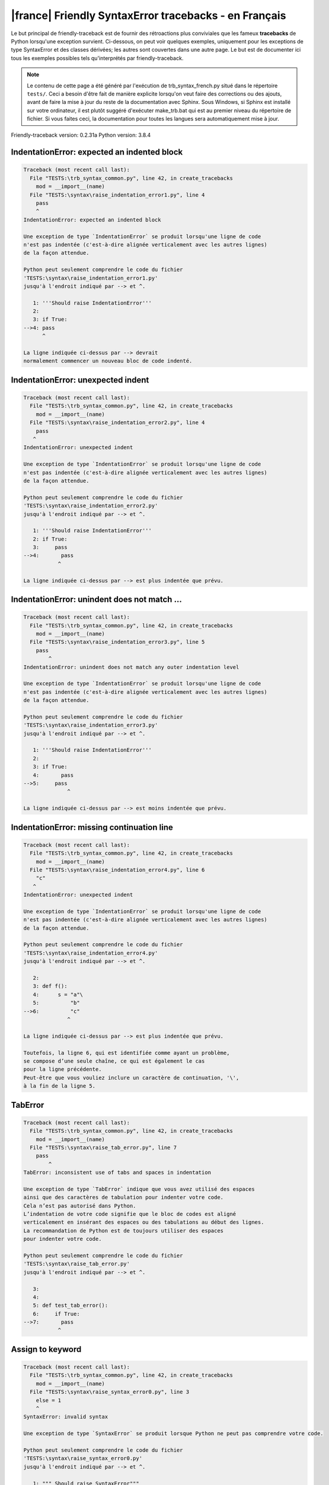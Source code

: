 
|france| Friendly SyntaxError tracebacks - en Français
======================================================

Le but principal de friendly-traceback est de fournir des rétroactions plus
conviviales que les fameux **tracebacks** de Python lorsqu'une exception survient.
Ci-dessous, on peut voir quelques exemples, uniquement pour les
exceptions de type SyntaxError et des classes dérivées;
les autres sont couvertes dans une autre page.
Le but est de documenter ici tous les exemples possibles
tels qu'interprétés par friendly-traceback.

.. note::

     Le contenu de cette page a été généré par l'exécution de
     trb_syntax_french.py situé dans le répertoire ``tests/``.
     Ceci a besoin d'être fait de manière explicite lorsqu'on veut
     faire des corrections ou des ajouts, avant de faire la mise
     à jour du reste de la documentation avec Sphinx.
     Sous Windows, si Sphinx est installé sur votre ordinateur, il est
     plutôt suggéré d'exécuter make_trb.bat qui est au premier niveau
     du répertoire de fichier. Si vous faites ceci, la documentation pour
     toutes les langues sera automatiquement mise à jour.

Friendly-traceback version: 0.2.31a
Python version: 3.8.4



IndentationError: expected an indented block
--------------------------------------------

.. code-block:: none


    Traceback (most recent call last):
      File "TESTS:\trb_syntax_common.py", line 42, in create_tracebacks
        mod = __import__(name)
      File "TESTS:\syntax\raise_indentation_error1.py", line 4
        pass
        ^
    IndentationError: expected an indented block
    
    Une exception de type `IndentationError` se produit lorsqu'une ligne de code
    n'est pas indentée (c'est-à-dire alignée verticalement avec les autres lignes)
    de la façon attendue.
    
    Python peut seulement comprendre le code du fichier
    'TESTS:\syntax\raise_indentation_error1.py'
    jusqu'à l'endroit indiqué par --> et ^.
    
       1: '''Should raise IndentationError'''
       2: 
       3: if True:
    -->4: pass
          ^

    La ligne indiquée ci-dessus par --> devrait
    normalement commencer un nouveau bloc de code indenté.
    

IndentationError: unexpected indent
-----------------------------------

.. code-block:: none


    Traceback (most recent call last):
      File "TESTS:\trb_syntax_common.py", line 42, in create_tracebacks
        mod = __import__(name)
      File "TESTS:\syntax\raise_indentation_error2.py", line 4
        pass
       ^
    IndentationError: unexpected indent
    
    Une exception de type `IndentationError` se produit lorsqu'une ligne de code
    n'est pas indentée (c'est-à-dire alignée verticalement avec les autres lignes)
    de la façon attendue.
    
    Python peut seulement comprendre le code du fichier
    'TESTS:\syntax\raise_indentation_error2.py'
    jusqu'à l'endroit indiqué par --> et ^.
    
       1: '''Should raise IndentationError'''
       2: if True:
       3:     pass
    -->4:       pass
               ^

    La ligne indiquée ci-dessus par --> est plus indentée que prévu.
    

IndentationError: unindent does not match ...
---------------------------------------------

.. code-block:: none


    Traceback (most recent call last):
      File "TESTS:\trb_syntax_common.py", line 42, in create_tracebacks
        mod = __import__(name)
      File "TESTS:\syntax\raise_indentation_error3.py", line 5
        pass
            ^
    IndentationError: unindent does not match any outer indentation level
    
    Une exception de type `IndentationError` se produit lorsqu'une ligne de code
    n'est pas indentée (c'est-à-dire alignée verticalement avec les autres lignes)
    de la façon attendue.
    
    Python peut seulement comprendre le code du fichier
    'TESTS:\syntax\raise_indentation_error3.py'
    jusqu'à l'endroit indiqué par --> et ^.
    
       1: '''Should raise IndentationError'''
       2: 
       3: if True:
       4:       pass
    -->5:     pass
                  ^

    La ligne indiquée ci-dessus par --> est moins indentée que prévu.
    

IndentationError: missing continuation line
-------------------------------------------

.. code-block:: none


    Traceback (most recent call last):
      File "TESTS:\trb_syntax_common.py", line 42, in create_tracebacks
        mod = __import__(name)
      File "TESTS:\syntax\raise_indentation_error4.py", line 6
        "c"
       ^
    IndentationError: unexpected indent
    
    Une exception de type `IndentationError` se produit lorsqu'une ligne de code
    n'est pas indentée (c'est-à-dire alignée verticalement avec les autres lignes)
    de la façon attendue.
    
    Python peut seulement comprendre le code du fichier
    'TESTS:\syntax\raise_indentation_error4.py'
    jusqu'à l'endroit indiqué par --> et ^.
    
       2: 
       3: def f():
       4:      s = "a"\
       5:          "b"
    -->6:          "c"
                  ^

    La ligne indiquée ci-dessus par --> est plus indentée que prévu.
    
    Toutefois, la ligne 6, qui est identifiée comme ayant un problème,
    se compose d’une seule chaîne, ce qui est également le cas
    pour la ligne précédente.
    Peut-être que vous vouliez inclure un caractère de continuation, '\',
    à la fin de la ligne 5.
    

TabError
--------

.. code-block:: none


    Traceback (most recent call last):
      File "TESTS:\trb_syntax_common.py", line 42, in create_tracebacks
        mod = __import__(name)
      File "TESTS:\syntax\raise_tab_error.py", line 7
        pass
            ^
    TabError: inconsistent use of tabs and spaces in indentation
    
    Une exception de type `TabError` indique que vous avez utilisé des espaces
    ainsi que des caractères de tabulation pour indenter votre code.
    Cela n’est pas autorisé dans Python.
    L’indentation de votre code signifie que le bloc de codes est aligné
    verticalement en insérant des espaces ou des tabulations au début des lignes.
    La recommandation de Python est de toujours utiliser des espaces
    pour indenter votre code.
    
    Python peut seulement comprendre le code du fichier
    'TESTS:\syntax\raise_tab_error.py'
    jusqu'à l'endroit indiqué par --> et ^.
    
       3: 
       4: 
       5: def test_tab_error():
       6:     if True:
    -->7: 	pass
               ^

Assign to keyword
-----------------

.. code-block:: none


    Traceback (most recent call last):
      File "TESTS:\trb_syntax_common.py", line 42, in create_tracebacks
        mod = __import__(name)
      File "TESTS:\syntax\raise_syntax_error0.py", line 3
        else = 1
        ^
    SyntaxError: invalid syntax
    
    Une exception de type `SyntaxError` se produit lorsque Python ne peut pas comprendre votre code.
    
    Python peut seulement comprendre le code du fichier
    'TESTS:\syntax\raise_syntax_error0.py'
    jusqu'à l'endroit indiqué par --> et ^.
    
       1: """ Should raise SyntaxError"""
       2: 
    -->3: else = 1
          ^

    Vous essayiez d’assigner une valeur au mot clé Python `else`.
    Ceci n’est pas permis.
    
    

Assign to keyword
-----------------

.. code-block:: none


    Traceback (most recent call last):
      File "TESTS:\trb_syntax_common.py", line 42, in create_tracebacks
        mod = __import__(name)
      File "TESTS:\syntax\raise_syntax_error1.py", line 3
        def = 2
            ^
    SyntaxError: invalid syntax
    
    Une exception de type `SyntaxError` se produit lorsque Python ne peut pas comprendre votre code.
    
    Python peut seulement comprendre le code du fichier
    'TESTS:\syntax\raise_syntax_error1.py'
    jusqu'à l'endroit indiqué par --> et ^.
    
       1: """ Should raise SyntaxError"""
       2: 
    -->3: def = 2
              ^

    Vous essayiez d’assigner une valeur au mot clé Python `def`.
    Ceci n’est pas permis.
    
    

Missing colon - if
------------------

.. code-block:: none


    Traceback (most recent call last):
      File "TESTS:\trb_syntax_common.py", line 42, in create_tracebacks
        mod = __import__(name)
      File "TESTS:\syntax\raise_syntax_error2.py", line 3
        if True
               ^
    SyntaxError: invalid syntax
    
        Avez-vous oublié d’ajouter les deux points `:` ?
        
    Une exception de type `SyntaxError` se produit lorsque Python ne peut pas comprendre votre code.
    
    Python peut seulement comprendre le code du fichier
    'TESTS:\syntax\raise_syntax_error2.py'
    jusqu'à l'endroit indiqué par --> et ^.
    
       1: """Should raise SyntaxError"""
       2: 
    -->3: if True
                 ^

    Vous avez écrit un énoncé débutant avec
    `if` mais vous avez oublié d’ajouter deux points `:` à la fin.
    
    

Missing colon - while
---------------------

.. code-block:: none


    Traceback (most recent call last):
      File "TESTS:\trb_syntax_common.py", line 42, in create_tracebacks
        mod = __import__(name)
      File "TESTS:\syntax\raise_syntax_error3.py", line 3
        while True  # a comment
                    ^
    SyntaxError: invalid syntax
    
        Avez-vous oublié d’ajouter les deux points `:` ?
        
    Une exception de type `SyntaxError` se produit lorsque Python ne peut pas comprendre votre code.
    
    Python peut seulement comprendre le code du fichier
    'TESTS:\syntax\raise_syntax_error3.py'
    jusqu'à l'endroit indiqué par --> et ^.
    
       1: """Should raise SyntaxError"""
       2: 
    -->3: while True  # a comment
                      ^

    Vous vouliez débuter une boucle `while`
    mais vous avez oublié d’ajouter deux points `:` à la fin.
    
    

Write elif, not else if
-----------------------

.. code-block:: none


    Traceback (most recent call last):
      File "TESTS:\trb_syntax_common.py", line 42, in create_tracebacks
        mod = __import__(name)
      File "TESTS:\syntax\raise_syntax_error4.py", line 5
        else if True:
             ^
    SyntaxError: invalid syntax
    
        Peut-être que vous vouliez plutôt `elif`.
        
    Une exception de type `SyntaxError` se produit lorsque Python ne peut pas comprendre votre code.
    
    Python peut seulement comprendre le code du fichier
    'TESTS:\syntax\raise_syntax_error4.py'
    jusqu'à l'endroit indiqué par --> et ^.
    
       1: """Should raise SyntaxError"""
       2: 
       3: if False:
       4:     pass
    -->5: else if True:
               ^

    Vous avez écrit `else if`
    au lieu d'utiliser le mot-clé `elif`.
    
    

Write elif, not elseif
----------------------

.. code-block:: none


    Traceback (most recent call last):
      File "TESTS:\trb_syntax_common.py", line 42, in create_tracebacks
        mod = __import__(name)
      File "TESTS:\syntax\raise_syntax_error5.py", line 5
        elseif True:
               ^
    SyntaxError: invalid syntax
    
        Peut-être que vous vouliez plutôt `elif`.
        
    Une exception de type `SyntaxError` se produit lorsque Python ne peut pas comprendre votre code.
    
    Python peut seulement comprendre le code du fichier
    'TESTS:\syntax\raise_syntax_error5.py'
    jusqu'à l'endroit indiqué par --> et ^.
    
       1: """Should raise SyntaxError"""
       2: 
       3: if False:
       4:     pass
    -->5: elseif True:
                 ^

    Vous avez écrit `elseif`
    au lieu d'utiliser le mot-clé `elif`.
    
    

Malformed def statement - 1
---------------------------

.. code-block:: none


    Traceback (most recent call last):
      File "TESTS:\trb_syntax_common.py", line 42, in create_tracebacks
        mod = __import__(name)
      File "TESTS:\syntax\raise_syntax_error6.py", line 3
        def :
            ^
    SyntaxError: invalid syntax
    
    Une exception de type `SyntaxError` se produit lorsque Python ne peut pas comprendre votre code.
    
    Python peut seulement comprendre le code du fichier
    'TESTS:\syntax\raise_syntax_error6.py'
    jusqu'à l'endroit indiqué par --> et ^.
    
       1: """Should raise SyntaxError"""
       2: 
    -->3: def :
              ^

    Vous vouliez définir une fonction, mais vous avez fait des erreurs de syntaxe.
    La syntaxe correct est :
    
        def nom ( ... ):
    

Malformed def statement - missing parentheses
---------------------------------------------

.. code-block:: none


    Traceback (most recent call last):
      File "TESTS:\trb_syntax_common.py", line 42, in create_tracebacks
        mod = __import__(name)
      File "TESTS:\syntax\raise_syntax_error7.py", line 3
        def name:
                ^
    SyntaxError: invalid syntax
    
        Avez-vous oublié d’ajouter des parenthèses ?
        
    Une exception de type `SyntaxError` se produit lorsque Python ne peut pas comprendre votre code.
    
    Python peut seulement comprendre le code du fichier
    'TESTS:\syntax\raise_syntax_error7.py'
    jusqu'à l'endroit indiqué par --> et ^.
    
       1: """Should raise SyntaxError"""
       2: 
    -->3: def name:
                  ^

    Vous avez peut-être oublié d’inclure des parenthèses.
    Vous avez peut-être voulu écrire `def name():`
    

Malformed def statement - 3
---------------------------

.. code-block:: none


    Traceback (most recent call last):
      File "TESTS:\trb_syntax_common.py", line 42, in create_tracebacks
        mod = __import__(name)
      File "TESTS:\syntax\raise_syntax_error8.py", line 3
        def ( arg )  :
            ^
    SyntaxError: invalid syntax
    
    Une exception de type `SyntaxError` se produit lorsque Python ne peut pas comprendre votre code.
    
    Python peut seulement comprendre le code du fichier
    'TESTS:\syntax\raise_syntax_error8.py'
    jusqu'à l'endroit indiqué par --> et ^.
    
       1: """Should raise SyntaxError"""
       2: 
    -->3: def ( arg )  :
              ^

    Vous avez oublié de nommer votre fonction.
    La syntaxe correct est :
    
        def nom ( ... ):
    

Cannot assign to literal - 1
----------------------------

.. code-block:: none


    Traceback (most recent call last):
      File "TESTS:\trb_syntax_common.py", line 42, in create_tracebacks
        mod = __import__(name)
      File "TESTS:\syntax\raise_syntax_error9.py", line 3
        1 = a
        ^
    SyntaxError: cannot assign to literal
    
        Peut-être que vous vouliez plutôt écrire : `a = 1`
    Une exception de type `SyntaxError` se produit lorsque Python ne peut pas comprendre votre code.
    
    Python peut seulement comprendre le code du fichier
    'TESTS:\syntax\raise_syntax_error9.py'
    jusqu'à l'endroit indiqué par --> et ^.
    
       1: """Should raise SyntaxError: can't assign to literal"""
       2: 
    -->3: 1 = a
          ^

    Vous avez écrit une expression comme
    
        1 = a
    où `1`, du côté gauche du signe d'égalité
    est ou inclut un objet de type `int`
    et n'est pas simplement le nom d'une variable.
    Peut-être que vous vouliez plutôt écrire :
    
        a = 1
    
    

Cannot assign to literal - 2
----------------------------

.. code-block:: none


    Traceback (most recent call last):
      File "TESTS:\trb_syntax_common.py", line 42, in create_tracebacks
        mod = __import__(name)
      File "TESTS:\syntax\raise_syntax_error10.py", line 3
        1 = 2
        ^
    SyntaxError: cannot assign to literal
    
    Une exception de type `SyntaxError` se produit lorsque Python ne peut pas comprendre votre code.
    
    Python peut seulement comprendre le code du fichier
    'TESTS:\syntax\raise_syntax_error10.py'
    jusqu'à l'endroit indiqué par --> et ^.
    
       1: """Should raise SyntaxError: can't assign to literal"""
       2: 
    -->3: 1 = 2
          ^

    Vous avez écrit une expression comme
    
        1 = 2
    où `1`, du côté gauche du signe d'égalité
    est ou inclut un objet de type `int`
    et n'est pas simplement le nom d'une variable.
    
    

Inversion: import X from Y
--------------------------

.. code-block:: none


    Traceback (most recent call last):
      File "TESTS:\trb_syntax_common.py", line 42, in create_tracebacks
        mod = __import__(name)
      File "TESTS:\syntax\raise_syntax_error11.py", line 3
        import pen from turtle
                   ^
    SyntaxError: invalid syntax
    
        Vouliez-vous dire `from turtle import pen` ?
        
    Une exception de type `SyntaxError` se produit lorsque Python ne peut pas comprendre votre code.
    
    Python peut seulement comprendre le code du fichier
    'TESTS:\syntax\raise_syntax_error11.py'
    jusqu'à l'endroit indiqué par --> et ^.
    
       1: """Should raise SyntaxError: invalid syntax"""
       2: 
    -->3: import pen from turtle
                     ^

    Vous avez écrit quelque chose comme
        import pen from turtle
    au lieu de
        from turtle import pen
    
    

EOL while scanning string literal
---------------------------------

.. code-block:: none


    Traceback (most recent call last):
      File "TESTS:\trb_syntax_common.py", line 42, in create_tracebacks
        mod = __import__(name)
      File "TESTS:\syntax\raise_syntax_error12.py", line 3
        alphabet = 'abc
                       ^
    SyntaxError: EOL while scanning string literal
    
        Avez-vous oublié d’ajouter un guillemet ?
        
    Une exception de type `SyntaxError` se produit lorsque Python ne peut pas comprendre votre code.
    
    Python peut seulement comprendre le code du fichier
    'TESTS:\syntax\raise_syntax_error12.py'
    jusqu'à l'endroit indiqué par --> et ^.
    
       1: """Should raise SyntaxError: EOL while scanning string literal"""
       2: 
    -->3: alphabet = 'abc
                         ^

    Vous aviez commencé à écrire une chaîne de caractères
    avec un guillemet simple ou double, mais n'avez jamais
    terminé la chaîne avec un autre guillemet sur cette ligne.
    

Assignment to keyword (None)
----------------------------

.. code-block:: none


    Traceback (most recent call last):
      File "TESTS:\trb_syntax_common.py", line 42, in create_tracebacks
        mod = __import__(name)
      File "TESTS:\syntax\raise_syntax_error13.py", line 4
        None = 1
        ^
    SyntaxError: cannot assign to None
    
        Vous ne pouvez pas attribuer une valeur à `None`.
    Une exception de type `SyntaxError` se produit lorsque Python ne peut pas comprendre votre code.
    
    Python peut seulement comprendre le code du fichier
    'TESTS:\syntax\raise_syntax_error13.py'
    jusqu'à l'endroit indiqué par --> et ^.
    
       1: """Should raise SyntaxError: cannot assign to None in Py 3.8
       2:    and can't assign to keyword before."""
       3: 
    -->4: None = 1
          ^

    `None` est une constante dans python; vous ne pouvez pas lui assigner une valeur.
    
    

Assignment to keyword (__debug__)
---------------------------------

.. code-block:: none


    Traceback (most recent call last):
      File "TESTS:\trb_syntax_common.py", line 42, in create_tracebacks
        mod = __import__(name)
      File "TESTS:\syntax\raise_syntax_error14.py", line 4
        __debug__ = 1
        ^
    SyntaxError: cannot assign to __debug__
    
        Vous ne pouvez pas attribuer une valeur à `__debug__`.
    Une exception de type `SyntaxError` se produit lorsque Python ne peut pas comprendre votre code.
    
    Python peut seulement comprendre le code du fichier
    'TESTS:\syntax\raise_syntax_error14.py'
    jusqu'à l'endroit indiqué par --> et ^.
    
       1: """Should raise SyntaxError: cannot assign to __debug__ in Py 3.8
       2:    and assignment to keyword before."""
       3: 
    -->4: __debug__ = 1
          ^

    `__debug__` est une constante dans python; vous ne pouvez pas lui assigner une valeur.
    
    

Unmatched closing parenthesis
-----------------------------

.. code-block:: none


    Traceback (most recent call last):
      File "TESTS:\trb_syntax_common.py", line 42, in create_tracebacks
        mod = __import__(name)
      File "TESTS:\syntax\raise_syntax_error15.py", line 6
        3, 4,))
              ^
    SyntaxError: unmatched ')'
    
    Une exception de type `SyntaxError` se produit lorsque Python ne peut pas comprendre votre code.
    
    Python peut seulement comprendre le code du fichier
    'TESTS:\syntax\raise_syntax_error15.py'
    jusqu'à l'endroit indiqué par --> et ^.
    
       1: """Should raise SyntaxError: invalid syntax for Python < 3.8
       2:    otherwise, SyntaxError: unmatched ')'
       3: """
       4: a = (1,
       5:     2,
    -->6:     3, 4,))
                    ^

    Le symbole parenthèse `)` à la ligne 6 n'a pas de symbole ouvrant qui lui correspond.
    

Unclosed parenthesis - 1
------------------------

.. code-block:: none


    Traceback (most recent call last):
      File "TESTS:\trb_syntax_common.py", line 42, in create_tracebacks
        mod = __import__(name)
      File "TESTS:\syntax\raise_syntax_error16.py", line 3
        if x == 1:
                 ^
    SyntaxError: invalid syntax
    
    Une exception de type `SyntaxError` se produit lorsque Python ne peut pas comprendre votre code.
    
    Python peut seulement comprendre le code du fichier
    'TESTS:\syntax\raise_syntax_error16.py'
    jusqu'à l'endroit indiqué par --> et ^.
    
       1: """Should raise SyntaxError: invalid syntax"""
       2: x = int('1'
    -->3: if x == 1:
                   ^

    Le symbole parenthèse `(` à la ligne 2 n'est pas fermé par le symbole correspondant.
    
        2: x = int('1'
                  |
    

Unclosed parenthesis - 2
------------------------

.. code-block:: none


    Traceback (most recent call last):
      File "TESTS:\trb_syntax_common.py", line 42, in create_tracebacks
        mod = __import__(name)
      File "TESTS:\syntax\raise_syntax_error17.py", line 3
        d = a*a
        ^
    SyntaxError: invalid syntax
    
    Une exception de type `SyntaxError` se produit lorsque Python ne peut pas comprendre votre code.
    
    Python peut seulement comprendre le code du fichier
    'TESTS:\syntax\raise_syntax_error17.py'
    jusqu'à l'endroit indiqué par --> et ^.
    
       1: """Should raise SyntaxError: invalid syntax"""
       2: a = (b+c
    -->3: d = a*a
          ^

    Le symbole parenthèse `(` à la ligne 2 n'est pas fermé par le symbole correspondant.
    
        2: a = (b+c
               |
    

Mismatched brackets - 1
-----------------------

.. code-block:: none


    Traceback (most recent call last):
      File "TESTS:\trb_syntax_common.py", line 42, in create_tracebacks
        mod = __import__(name)
      File "TESTS:\syntax\raise_syntax_error18.py", line 2
        x = (1, 2, 3]
                    ^
    SyntaxError: closing parenthesis ']' does not match opening parenthesis '('
    
    Une exception de type `SyntaxError` se produit lorsque Python ne peut pas comprendre votre code.
    
    Python peut seulement comprendre le code du fichier
    'TESTS:\syntax\raise_syntax_error18.py'
    jusqu'à l'endroit indiqué par --> et ^.
    
       1: """Should raise SyntaxError: invalid syntax"""
    -->2: x = (1, 2, 3]
                      ^

    Python nous dit que la parenthèse de droite `]` ne correspond pas
    à la parenthèse de gauche `(`.
    
    Je vais essayer de donner un peu plus d'informations.
    
    
    Le symbole crochet `]` à la ligne 2 ne correspond pas au symbole parenthèse `(` à la ligne 2.
    
        2: x = (1, 2, 3]
               ^       ^
    

Mismatched brackets - 2
-----------------------

.. code-block:: none


    Traceback (most recent call last):
      File "TESTS:\trb_syntax_common.py", line 42, in create_tracebacks
        mod = __import__(name)
      File "TESTS:\syntax\raise_syntax_error19.py", line 4
        3]
         ^
    SyntaxError: closing parenthesis ']' does not match opening parenthesis '(' on line 2
    
    Une exception de type `SyntaxError` se produit lorsque Python ne peut pas comprendre votre code.
    
    Python peut seulement comprendre le code du fichier
    'TESTS:\syntax\raise_syntax_error19.py'
    jusqu'à l'endroit indiqué par --> et ^.
    
       1: """Should raise SyntaxError: invalid syntax"""
       2: x = (1,
       3:      2,
    -->4:      3]
                ^

    Python nous dit que la parenthèse de droite `]` sur la dernière ligne
    ne correspond pas à la parenthèse de gauche `(` sur la ligne 2.
    
    Je vais essayer de donner un peu plus d'informations.
    
    
    Le symbole crochet `]` à la ligne 4 ne correspond pas au symbole parenthèse `(` à la ligne 2.
    
        2: x = (1,
               ^
        4:      3]
                 ^
    

print is a function
-------------------

.. code-block:: none


    Traceback (most recent call last):
      File "TESTS:\trb_syntax_common.py", line 42, in create_tracebacks
        mod = __import__(name)
      File "TESTS:\syntax\raise_syntax_error20.py", line 2
        print 'hello'
              ^
    SyntaxError: Missing parentheses in call to 'print'. Did you mean print('hello')?
    
    Une exception de type `SyntaxError` se produit lorsque Python ne peut pas comprendre votre code.
    
    Python peut seulement comprendre le code du fichier
    'TESTS:\syntax\raise_syntax_error20.py'
    jusqu'à l'endroit indiqué par --> et ^.
    
       1: """Should raise SyntaxError: Missing parentheses in call to 'print' ..."""
    -->2: print 'hello'
                ^

    Peut-être que vous avez besoin d'écrire
    
         print('hello')
    
    Dans l'ancienne version de Python, `print` était un mot clé.
    Maintenant, `print` est une fonction; vous devez utiliser des parenthèses pour l'invoquer.
    

Python keyword as function name
-------------------------------

.. code-block:: none


    Traceback (most recent call last):
      File "TESTS:\trb_syntax_common.py", line 42, in create_tracebacks
        mod = __import__(name)
      File "TESTS:\syntax\raise_syntax_error21.py", line 3
        def pass():
            ^
    SyntaxError: invalid syntax
    
        Vous avez tenté d'utiliser le mot clé Python `{kwd}` comme nom de fonction.
        
    Une exception de type `SyntaxError` se produit lorsque Python ne peut pas comprendre votre code.
    
    Python peut seulement comprendre le code du fichier
    'TESTS:\syntax\raise_syntax_error21.py'
    jusqu'à l'endroit indiqué par --> et ^.
    
       1: """Should raise SyntaxError: invalid syntax"""
       2: 
    -->3: def pass():
              ^

    Vous avez tenté d'utiliser le mot clé Python `pass` comme nom de fonction.
    Ceci n’est pas permis.
    
    

break outside loop
------------------

.. code-block:: none


    Traceback (most recent call last):
      File "TESTS:\trb_syntax_common.py", line 42, in create_tracebacks
        mod = __import__(name)
      File "TESTS:\syntax\raise_syntax_error22.py", line 4
        break
        ^
    SyntaxError: 'break' outside loop
    
    Une exception de type `SyntaxError` se produit lorsque Python ne peut pas comprendre votre code.
    
    Python peut seulement comprendre le code du fichier
    'TESTS:\syntax\raise_syntax_error22.py'
    jusqu'à l'endroit indiqué par --> et ^.
    
       1: """Should raise SyntaxError: 'break' outside loop"""
       2: 
       3: if True:
    -->4:     break
              ^

    Le mot-clé Python `break` ne peut être utilisé qu'à l'intérieur d'une boucle `for` ou à l'intérieur d'une boucle `while`.
    

continue outside loop
---------------------

.. code-block:: none


    Traceback (most recent call last):
      File "TESTS:\trb_syntax_common.py", line 42, in create_tracebacks
        mod = __import__(name)
      File "TESTS:\syntax\raise_syntax_error23.py", line 4
        continue
        ^
    SyntaxError: 'continue' not properly in loop
    
    Une exception de type `SyntaxError` se produit lorsque Python ne peut pas comprendre votre code.
    
    Python peut seulement comprendre le code du fichier
    'TESTS:\syntax\raise_syntax_error23.py'
    jusqu'à l'endroit indiqué par --> et ^.
    
       1: """Should raise SyntaxError: 'continue' outside loop"""
       2: 
       3: if True:
    -->4:     continue
              ^

    Le mot-clé Python `continue` ne peut être utilisé qu'à l'intérieur d'une boucle `for` ou à l'intérieur d'une boucle `while`.
    

Quote inside a string
---------------------

.. code-block:: none


    Traceback (most recent call last):
      File "TESTS:\trb_syntax_common.py", line 42, in create_tracebacks
        mod = __import__(name)
      File "TESTS:\syntax\raise_syntax_error24.py", line 3
        message = 'don't'
                       ^
    SyntaxError: invalid syntax
    
        Vous avez peut-être un guillemet écrit au mauvais endroit.
        
    Une exception de type `SyntaxError` se produit lorsque Python ne peut pas comprendre votre code.
    
    Python peut seulement comprendre le code du fichier
    'TESTS:\syntax\raise_syntax_error24.py'
    jusqu'à l'endroit indiqué par --> et ^.
    
       1: """Should raise SyntaxError: invalid syntax"""
       2: 
    -->3: message = 'don't'
                         ^

    Il semble y avoir un identificateur Python (nom de variable)
    immédiatement après une chaîne.
    Je soupçonne que vous essayiez d'utiliser un apostrophe ou un guillemet
    à l'intérieur d'une chaîne qui était délimitée par ces mêmes caractères.
    

Missing comma in a dict
-----------------------

.. code-block:: none


    Traceback (most recent call last):
      File "TESTS:\trb_syntax_common.py", line 42, in create_tracebacks
        mod = __import__(name)
      File "TESTS:\syntax\raise_syntax_error25.py", line 5
        'c': 3,
        ^
    SyntaxError: invalid syntax
    
        Avez-vous oublié une virgule ?
        
    Une exception de type `SyntaxError` se produit lorsque Python ne peut pas comprendre votre code.
    
    Python peut seulement comprendre le code du fichier
    'TESTS:\syntax\raise_syntax_error25.py'
    jusqu'à l'endroit indiqué par --> et ^.
    
       2: 
       3: a = {'a': 1,
       4:      'b': 2
    -->5:      'c': 3,
               ^
       6:      }

    Python indique que l’erreur est causée par `'c'` écrit tout juste après `2`.
    Il est également possible que vous ayez oublié une virgule entre les éléments d'un ensemble (set)
    ou un dict avant la position indiquée par --> et ^.
    Peut-être que vous vouliez plutôt
    
        a = {'a': 1,     'b': 2,     'c': 3,     }
    

Missing comma in a set
----------------------

.. code-block:: none


    Traceback (most recent call last):
      File "TESTS:\trb_syntax_common.py", line 42, in create_tracebacks
        mod = __import__(name)
      File "TESTS:\syntax\raise_syntax_error26.py", line 3
        a = {1, 2  3}
                   ^
    SyntaxError: invalid syntax
    
        Avez-vous oublié quelque chose entre `2` et `3` ?
        
    Une exception de type `SyntaxError` se produit lorsque Python ne peut pas comprendre votre code.
    
    Python peut seulement comprendre le code du fichier
    'TESTS:\syntax\raise_syntax_error26.py'
    jusqu'à l'endroit indiqué par --> et ^.
    
       1: """Should raise SyntaxError: invalid syntax"""
       2: 
    -->3: a = {1, 2  3}
                     ^

    Python indique que l’erreur est causée par `3` écrit tout juste après `2`.
    Il est également possible que vous ayez oublié une virgule entre les éléments d'un ensemble (set)
    ou un dict avant la position indiquée par --> et ^.
    Peut-être que vous vouliez insérer un opérateur comme `+, -, *`
    entre `2` et `3`.
    Les lignes de code suivantes ne causeraient pas des `SyntaxError :
    
        a = {1, 2,  3}
        a = {1, 2 +  3}
        a = {1, 2 -  3}
        a = {1, 2 *  3}
    Remarque : ce ne sont là que quelques-uns des choix possibles et
    certains d’entre eux pourraient soulever d’autres types d’exceptions.
    

Missing comma in a list
-----------------------

.. code-block:: none


    Traceback (most recent call last):
      File "TESTS:\trb_syntax_common.py", line 42, in create_tracebacks
        mod = __import__(name)
      File "TESTS:\syntax\raise_syntax_error27.py", line 3
        a = [1, 2  3]
                   ^
    SyntaxError: invalid syntax
    
        Avez-vous oublié quelque chose entre `2` et `3` ?
        
    Une exception de type `SyntaxError` se produit lorsque Python ne peut pas comprendre votre code.
    
    Python peut seulement comprendre le code du fichier
    'TESTS:\syntax\raise_syntax_error27.py'
    jusqu'à l'endroit indiqué par --> et ^.
    
       1: """Should raise SyntaxError: invalid syntax"""
       2: 
    -->3: a = [1, 2  3]
                     ^

    Python indique que l’erreur est causée par `3` écrit tout juste après `2`.
    Il est également possible que vous ayez oublié une virgule entre les éléments d'une liste
    avant la position indiquée par --> et ^.
    Peut-être que vous vouliez insérer un opérateur comme `+, -, *`
    entre `2` et `3`.
    Les lignes de code suivantes ne causeraient pas des `SyntaxError :
    
        a = [1, 2,  3]
        a = [1, 2 +  3]
        a = [1, 2 -  3]
        a = [1, 2 *  3]
    Remarque : ce ne sont là que quelques-uns des choix possibles et
    certains d’entre eux pourraient soulever d’autres types d’exceptions.
    

Missing comma in a tuple
------------------------

.. code-block:: none


    Traceback (most recent call last):
      File "TESTS:\trb_syntax_common.py", line 42, in create_tracebacks
        mod = __import__(name)
      File "TESTS:\syntax\raise_syntax_error28.py", line 3
        a = (1, 2  3)
                   ^
    SyntaxError: invalid syntax
    
        Avez-vous oublié quelque chose entre `2` et `3` ?
        
    Une exception de type `SyntaxError` se produit lorsque Python ne peut pas comprendre votre code.
    
    Python peut seulement comprendre le code du fichier
    'TESTS:\syntax\raise_syntax_error28.py'
    jusqu'à l'endroit indiqué par --> et ^.
    
       1: """Should raise SyntaxError: invalid syntax"""
       2: 
    -->3: a = (1, 2  3)
                     ^

    Python indique que l’erreur est causée par `3` écrit tout juste après `2`.
    Il est également possible que vous ayez oublié une virgule entre les éléments d'un tuple,
    ou entre les arguments d'une fonction, avant la position indiquée par --> et ^.
    Peut-être que vous vouliez insérer un opérateur comme `+, -, *`
    entre `2` et `3`.
    Les lignes de code suivantes ne causeraient pas des `SyntaxError :
    
        a = (1, 2,  3)
        a = (1, 2 +  3)
        a = (1, 2 -  3)
        a = (1, 2 *  3)
    Remarque : ce ne sont là que quelques-uns des choix possibles et
    certains d’entre eux pourraient soulever d’autres types d’exceptions.
    

Missing comma between function args
-----------------------------------

.. code-block:: none


    Traceback (most recent call last):
      File "TESTS:\trb_syntax_common.py", line 42, in create_tracebacks
        mod = __import__(name)
      File "TESTS:\syntax\raise_syntax_error29.py", line 4
        def a(b, c d):
                   ^
    SyntaxError: invalid syntax
    
        Avez-vous oublié une virgule ?
        
    Une exception de type `SyntaxError` se produit lorsque Python ne peut pas comprendre votre code.
    
    Python peut seulement comprendre le code du fichier
    'TESTS:\syntax\raise_syntax_error29.py'
    jusqu'à l'endroit indiqué par --> et ^.
    
       1: """Should raise SyntaxError: invalid syntax"""
       2: 
       3: 
    -->4: def a(b, c d):
                     ^

    Python indique que l’erreur est causée par `d` écrit tout juste après `c`.
    Il est également possible que vous ayez oublié une virgule entre les éléments d'un tuple,
    ou entre les arguments d'une fonction, avant la position indiquée par --> et ^.
    Peut-être que vous vouliez plutôt
    
        def a(b, c, d):
    Peut-être avez-vous oublié que vous ne pouvez pas
    avoir d'espaces dans des noms variables et avez écrit `'c d'`
    au lieu de `'c_d'`.
    

Cannot assign to function call - 1
----------------------------------

.. code-block:: none


    Traceback (most recent call last):
      File "TESTS:\trb_syntax_common.py", line 42, in create_tracebacks
        mod = __import__(name)
      File "TESTS:\syntax\raise_syntax_error30.py", line 6
        len('a') = 3
        ^
    SyntaxError: cannot assign to function call
    
    Une exception de type `SyntaxError` se produit lorsque Python ne peut pas comprendre votre code.
    
    Python peut seulement comprendre le code du fichier
    'TESTS:\syntax\raise_syntax_error30.py'
    jusqu'à l'endroit indiqué par --> et ^.
    
       1: """Should raise SyntaxError: can't assign to function call
       2: 
       3: Python 3.8: SyntaxError: cannot assign to function call
       4: """
       5: 
    -->6: len('a') = 3
          ^

    Vous avez écrit une expression comme
    
        len('a') = 3
    
    où `len('a')`, à la gauche du signe d'égalité est soit l'invocation
    d'une fonction, ou inclus une telle invocation,
    et n'est pas simplement le nom d'une variable.
    

Cannot assign to function call - 2
----------------------------------

.. code-block:: none


    Traceback (most recent call last):
      File "TESTS:\trb_syntax_common.py", line 42, in create_tracebacks
        mod = __import__(name)
      File "TESTS:\syntax\raise_syntax_error31.py", line 6
        func(a, b=3) = 4
        ^
    SyntaxError: cannot assign to function call
    
    Une exception de type `SyntaxError` se produit lorsque Python ne peut pas comprendre votre code.
    
    Python peut seulement comprendre le code du fichier
    'TESTS:\syntax\raise_syntax_error31.py'
    jusqu'à l'endroit indiqué par --> et ^.
    
       1: """Should raise SyntaxError: can't assign to function call
       2: 
       3: Python 3.8: SyntaxError: cannot assign to function call
       4: """
       5: 
    -->6: func(a, b=3) = 4
          ^

    Vous avez écrit une expression comme
    
        func(...) = une certaine valeur
    
    où `func(...)`, du côté gauche du signe d'égalité
    est une fonction et non le nom d’une variable.
    

Used equal sign instead of colon
--------------------------------

.. code-block:: none


    Traceback (most recent call last):
      File "TESTS:\trb_syntax_common.py", line 42, in create_tracebacks
        mod = __import__(name)
      File "TESTS:\syntax\raise_syntax_error32.py", line 4
        ages = {'Alice'=22, 'Bob'=24}
                       ^
    SyntaxError: invalid syntax
    
    Une exception de type `SyntaxError` se produit lorsque Python ne peut pas comprendre votre code.
    
    Python peut seulement comprendre le code du fichier
    'TESTS:\syntax\raise_syntax_error32.py'
    jusqu'à l'endroit indiqué par --> et ^.
    
       1: """Should raise SyntaxError: invalid syntax
       2: """
       3: 
    -->4: ages = {'Alice'=22, 'Bob'=24}
                         ^

    Il est possible que vous ayez utilisé un signe d'égalité `=` au lieu de deux points `:`
    pour attribuer des valeurs à une clé d'un dictionnaire
    avant ou exactement à la position indiquée par --> et ^.
    

Non-default argument follows default argument
---------------------------------------------

.. code-block:: none


    Traceback (most recent call last):
      File "TESTS:\trb_syntax_common.py", line 42, in create_tracebacks
        mod = __import__(name)
      File "TESTS:\syntax\raise_syntax_error33.py", line 5
        def test(a=1, b):
                 ^
    SyntaxError: non-default argument follows default argument
    
    Une exception de type `SyntaxError` se produit lorsque Python ne peut pas comprendre votre code.
    
    Python peut seulement comprendre le code du fichier
    'TESTS:\syntax\raise_syntax_error33.py'
    jusqu'à l'endroit indiqué par --> et ^.
    
       1: """Should raise SyntaxError: non-default argument follows default argument
       2: """
       3: 
       4: 
    -->5: def test(a=1, b):
                   ^

    Dans Python, vous pouvez définir les fonctions avec seulement des arguments de position
    
        def test(a, b, c): ...
    
    ou seulement des arguments nommés
    
        def test(a=1, b=2, c=3): ...
    
    ou une combinaison des deux
    
        def test(a, b, c=3): ...
    
    mais avec les arguments nommés apparaissant après tous les arguments positionnels.
    Selon Python, vous avez utilisé des arguments positionnels après des arguments nommés.
    

Positional argument follows keyword argument
--------------------------------------------

.. code-block:: none


    Traceback (most recent call last):
      File "TESTS:\trb_syntax_common.py", line 42, in create_tracebacks
        mod = __import__(name)
      File "TESTS:\syntax\raise_syntax_error34.py", line 5
        test(a=1, b)
                  ^
    SyntaxError: positional argument follows keyword argument
    
    Une exception de type `SyntaxError` se produit lorsque Python ne peut pas comprendre votre code.
    
    Python peut seulement comprendre le code du fichier
    'TESTS:\syntax\raise_syntax_error34.py'
    jusqu'à l'endroit indiqué par --> et ^.
    
       1: """Should raise SyntaxError: positional argument follows keyword argument
       2: """
       3: 
       4: 
    -->5: test(a=1, b)
                    ^

    Dans Python, vous pouvez invoquer les fonctions avec seulement des arguments de position
    
        test(1, 2, 3)
    
    ou seulement des arguments nommés
    
        test (a=1, b=2, c=3)
    
    ou une combinaison des deux
    
        test(1, 2, c=3)
    
    mais avec les arguments nommés apparaissant après tous les arguments positionnels.
    Selon Python, vous avez utilisé des arguments positionnels après des arguments nommés.
    

f-string: unterminated string
-----------------------------

.. code-block:: none


    Traceback (most recent call last):
      File "TESTS:\trb_syntax_common.py", line 42, in create_tracebacks
        mod = __import__(name)
      File "TESTS:\syntax\raise_syntax_error35.py", line 4
        print(f"Bob is {age['Bob]} years old.")
              ^
    SyntaxError: f-string: unterminated string
    
        Avez-vous oublié d’ajouter un guillemet ?
        
    Une exception de type `SyntaxError` se produit lorsque Python ne peut pas comprendre votre code.
    
    Python peut seulement comprendre le code du fichier
    'TESTS:\syntax\raise_syntax_error35.py'
    jusqu'à l'endroit indiqué par --> et ^.
    
       1: """Should raise SyntaxError: f-string: unterminated string
       2: """
       3: 
    -->4: print(f"Bob is {age['Bob]} years old.")
                ^

    À l'intérieur de la chaîne `f"Bob is {age['Bob]} years old."`, qui est une chaîne de caractères préfixée de la lettre f,
    vous avez une autre chaîne de caractère qui débute soit avec un apostrophe (')
    ou des guillemets ("), mais n'est pas terminé par un autre caractère semblable.
    

Unclosed bracket
----------------

.. code-block:: none


    Traceback (most recent call last):
      File "TESTS:\trb_syntax_common.py", line 42, in create_tracebacks
        mod = __import__(name)
      File "TESTS:\syntax\raise_syntax_error36.py", line 7
        print(foo())
        ^
    SyntaxError: invalid syntax
    
    Une exception de type `SyntaxError` se produit lorsque Python ne peut pas comprendre votre code.
    
    Python peut seulement comprendre le code du fichier
    'TESTS:\syntax\raise_syntax_error36.py'
    jusqu'à l'endroit indiqué par --> et ^.
    
       3: 
       4: def foo():
       5:     return [1, 2, 3
       6: 
    -->7: print(foo())
          ^

    Le symbole crochet `[` à la ligne 5 n'est pas fermé par le symbole correspondant.
    
        5:     return [1, 2, 3
                      |
    

Unexpected EOF while parsing
----------------------------

.. code-block:: none


    Traceback (most recent call last):
      File "TESTS:\trb_syntax_common.py", line 42, in create_tracebacks
        mod = __import__(name)
      File "TESTS:\syntax\raise_syntax_error37.py", line 8
    SyntaxError: unexpected EOF while parsing
    
    Une exception de type `SyntaxError` se produit lorsque Python ne peut pas comprendre votre code.
    
    Python peut seulement comprendre le code du fichier
    'TESTS:\syntax\raise_syntax_error37.py'
    jusqu'à l'endroit indiqué par --> et ^.
    
        3: 
        4: def foo():
        5:     return [1, 2, 3,
        6: 
        7: print(foo())
    --> 8: 
           ^

    Python nous dit qu'il a atteint la fin du fichier
    et s'attendait à plus de contenu.
    
    Je vais essayer de donner un peu plus d'informations.
    
    
    Le symbole crochet `[` à la ligne 5 n'est pas fermé par le symbole correspondant.
    
        5:     return [1, 2, 3,
                      |
    

Name is parameter and global
----------------------------

.. code-block:: none


    Traceback (most recent call last):
      File "TESTS:\trb_syntax_common.py", line 42, in create_tracebacks
        mod = __import__(name)
      File "TESTS:\syntax\raise_syntax_error38.py", line 6
        global x
        ^
    SyntaxError: name 'x' is parameter and global
    
    Une exception de type `SyntaxError` se produit lorsque Python ne peut pas comprendre votre code.
    
    Python peut seulement comprendre le code du fichier
    'TESTS:\syntax\raise_syntax_error38.py'
    jusqu'à l'endroit indiqué par --> et ^.
    
       1: """Should raise SyntaxError: name 'x' is parameter and global
       2: """
       3: 
       4: 
       5: def f(x):
    -->6:     global x
              ^

    Vous avec inclus l'énoncé
    
            global x
    
    
    indiquant que `x` est une variable définie en dehors d'une fonction.
    Vous utilisez également le même `x` comme un argument pour cette
    fonction; un argument de fonction est une variable locale connue seulement
    à l'intérieur de cette fonction, ce qui est le contraire de ce que `global` sous-entendait.
    

Keyword as attribute
--------------------

.. code-block:: none


    Traceback (most recent call last):
      File "TESTS:\trb_syntax_common.py", line 42, in create_tracebacks
        mod = __import__(name)
      File "TESTS:\syntax\raise_syntax_error39.py", line 12
        a.pass = 2
          ^
    SyntaxError: invalid syntax
    
        `pass` ne peut pas être utilisé comme n attribut.
        
        
    Une exception de type `SyntaxError` se produit lorsque Python ne peut pas comprendre votre code.
    
    Python peut seulement comprendre le code du fichier
    'TESTS:\syntax\raise_syntax_error39.py'
    jusqu'à l'endroit indiqué par --> et ^.
    
        8: 
        9: a = A()
       10: 
       11: a.x = 1
    -->12: a.pass = 2
             ^

    Vous avez tenté d'utiliser le mot clé Python `pass` comme attribut.
    Ceci n’est pas permis.
    
    

Content passed continuation line character
------------------------------------------

.. code-block:: none


    Traceback (most recent call last):
      File "TESTS:\trb_syntax_common.py", line 42, in create_tracebacks
        mod = __import__(name)
      File "TESTS:\syntax\raise_syntax_error40.py", line 5
        print(\t)
                 ^
    SyntaxError: unexpected character after line continuation character
    
    Une exception de type `SyntaxError` se produit lorsque Python ne peut pas comprendre votre code.
    
    Python peut seulement comprendre le code du fichier
    'TESTS:\syntax\raise_syntax_error40.py'
    jusqu'à l'endroit indiqué par --> et ^.
    
       1: """Should raise
       2: SyntaxError: unexpected character after line continuation character
       3: """
       4: 
    -->5: print(\t)
                   ^

    Vous utilisez le caractère de continuation `\` en dehors d'une chaîne de caractères,
    et il est suivi par au moins un autre caractère.
    Je suppose que vous avez oublié de terminer la chaîne par un guillemet
    ou un apostrophe.
    
    

Keyword can't be an expression
------------------------------

.. code-block:: none


    Traceback (most recent call last):
      File "TESTS:\trb_syntax_common.py", line 42, in create_tracebacks
        mod = __import__(name)
      File "TESTS:\syntax\raise_syntax_error41.py", line 7
        a = dict('key'=1)
                 ^
    SyntaxError: expression cannot contain assignment, perhaps you meant "=="?
    
    Une exception de type `SyntaxError` se produit lorsque Python ne peut pas comprendre votre code.
    
    Python peut seulement comprendre le code du fichier
    'TESTS:\syntax\raise_syntax_error41.py'
    jusqu'à l'endroit indiqué par --> et ^.
    
       1: """Should raise
       2: Python < 3.8: SyntaxError: keyword can't be an expression
       3: Python 3.8:  expression cannot contain assignment, perhaps you meant "=="?
       4: """
       5: 
       6: 
    -->7: a = dict('key'=1)
                   ^

    L'une des deux possibilités suivantes pourrait être la cause:
    1. Vous vouliez faire une comparaison avec `==` et vous avez écrit `=` à sa place.
    2. Vous avez invoqué une fonction avec un argument nommé:
    
            une_fonction (invalide=quelque_chose)
    
    où `invalide` n'est pas un nom de variable valide dans Python
    soit parce qu'il commence par un nombre, soit qu'il est une chaîne,
    ou contient un point, etc.
    
    

Invalid character in identifier
-------------------------------

.. code-block:: none


    Traceback (most recent call last):
      File "TESTS:\trb_syntax_common.py", line 42, in create_tracebacks
        mod = __import__(name)
      File "TESTS:\syntax\raise_syntax_error42.py", line 6
        🤖 = 'Reeborg'
        ^
    SyntaxError: invalid character in identifier
    
    Une exception de type `SyntaxError` se produit lorsque Python ne peut pas comprendre votre code.
    
    Python peut seulement comprendre le code du fichier
    'TESTS:\syntax\raise_syntax_error42.py'
    jusqu'à l'endroit indiqué par --> et ^.
    
       1: """Should raise SyntaxError: invalid character in identifier
       2: """
       3: 
       4: # Robot-face character below
       5: 
    -->6: 🤖 = 'Reeborg'
          ^

    Python indique que vous avez utilisé le caractère unicode `🤖`
    ce qui n’est pas permis.
    

Keyword cannot be argument in def - 1
-------------------------------------

.. code-block:: none


    Traceback (most recent call last):
      File "TESTS:\trb_syntax_common.py", line 42, in create_tracebacks
        mod = __import__(name)
      File "TESTS:\syntax\raise_syntax_error43.py", line 5
        def f(None=1):
              ^
    SyntaxError: invalid syntax
    
    Une exception de type `SyntaxError` se produit lorsque Python ne peut pas comprendre votre code.
    
    Python peut seulement comprendre le code du fichier
    'TESTS:\syntax\raise_syntax_error43.py'
    jusqu'à l'endroit indiqué par --> et ^.
    
       1: """Should raise SyntaxError: invalid syntax
       2: """
       3: 
       4: 
    -->5: def f(None=1):
                ^

    Vous avez tenté d'utiliser le mot clé Python `None` comme argument
    dans la définition d'une fonction où un identificateur
    (nom de variable) était attendu.
    

Keyword cannot be argument in def - 2
-------------------------------------

.. code-block:: none


    Traceback (most recent call last):
      File "TESTS:\trb_syntax_common.py", line 42, in create_tracebacks
        mod = __import__(name)
      File "TESTS:\syntax\raise_syntax_error44.py", line 5
        def f(x, True):
                 ^
    SyntaxError: invalid syntax
    
    Une exception de type `SyntaxError` se produit lorsque Python ne peut pas comprendre votre code.
    
    Python peut seulement comprendre le code du fichier
    'TESTS:\syntax\raise_syntax_error44.py'
    jusqu'à l'endroit indiqué par --> et ^.
    
       1: """Should raise SyntaxError: invalid syntax
       2: """
       3: 
       4: 
    -->5: def f(x, True):
                   ^

    Vous avez tenté d'utiliser le mot clé Python `True` comme argument
    dans la définition d'une fonction où un identificateur
    (nom de variable) était attendu.
    

Keyword cannot be argument in def - 3
-------------------------------------

.. code-block:: none


    Traceback (most recent call last):
      File "TESTS:\trb_syntax_common.py", line 42, in create_tracebacks
        mod = __import__(name)
      File "TESTS:\syntax\raise_syntax_error45.py", line 5
        def f(*None):
               ^
    SyntaxError: invalid syntax
    
    Une exception de type `SyntaxError` se produit lorsque Python ne peut pas comprendre votre code.
    
    Python peut seulement comprendre le code du fichier
    'TESTS:\syntax\raise_syntax_error45.py'
    jusqu'à l'endroit indiqué par --> et ^.
    
       1: """Should raise SyntaxError: invalid syntax
       2: """
       3: 
       4: 
    -->5: def f(*None):
                 ^

    Vous avez tenté d'utiliser le mot clé Python `None` comme argument
    dans la définition d'une fonction où un identificateur
    (nom de variable) était attendu.
    

Keyword cannot be argument in def - 4
-------------------------------------

.. code-block:: none


    Traceback (most recent call last):
      File "TESTS:\trb_syntax_common.py", line 42, in create_tracebacks
        mod = __import__(name)
      File "TESTS:\syntax\raise_syntax_error46.py", line 5
        def f(**None):
                ^
    SyntaxError: invalid syntax
    
    Une exception de type `SyntaxError` se produit lorsque Python ne peut pas comprendre votre code.
    
    Python peut seulement comprendre le code du fichier
    'TESTS:\syntax\raise_syntax_error46.py'
    jusqu'à l'endroit indiqué par --> et ^.
    
       1: """Should raise SyntaxError: invalid syntax
       2: """
       3: 
       4: 
    -->5: def f(**None):
                  ^

    Vous avez tenté d'utiliser le mot clé Python `None` comme argument
    dans la définition d'une fonction où un identificateur
    (nom de variable) était attendu.
    

Delete function call
--------------------

.. code-block:: none


    Traceback (most recent call last):
      File "TESTS:\trb_syntax_common.py", line 42, in create_tracebacks
        mod = __import__(name)
      File "TESTS:\syntax\raise_syntax_error47.py", line 5
        del f(a)
            ^
    SyntaxError: cannot delete function call
    
    Une exception de type `SyntaxError` se produit lorsque Python ne peut pas comprendre votre code.
    
    Python peut seulement comprendre le code du fichier
    'TESTS:\syntax\raise_syntax_error47.py'
    jusqu'à l'endroit indiqué par --> et ^.
    
       1: """Should raise SyntaxError: can't or cannot delete function call
       2: """
       3: 
       4: 
    -->5: del f(a)
              ^

    Vous avez tenté de supprimer un appel de fonction
    
        del f(a)
    au lieu de supprimer le nom de la fonction
    
        del f
    

Name assigned prior to global declaration
-----------------------------------------

.. code-block:: none


    Traceback (most recent call last):
      File "TESTS:\trb_syntax_common.py", line 42, in create_tracebacks
        mod = __import__(name)
      File "TESTS:\syntax\raise_syntax_error48.py", line 7
        global p
        ^
    SyntaxError: name 'p' is assigned to before global declaration
    
    Une exception de type `SyntaxError` se produit lorsque Python ne peut pas comprendre votre code.
    
    Python peut seulement comprendre le code du fichier
    'TESTS:\syntax\raise_syntax_error48.py'
    jusqu'à l'endroit indiqué par --> et ^.
    
       3: 
       4: 
       5: def fn():
       6:     p = 1
    -->7:     global p
              ^

    Vous avez attribué une valeur à la variable `p`
    avant de la déclarer comme une variable globale.
    

Name used prior to global declaration
-------------------------------------

.. code-block:: none


    Traceback (most recent call last):
      File "TESTS:\trb_syntax_common.py", line 42, in create_tracebacks
        mod = __import__(name)
      File "TESTS:\syntax\raise_syntax_error49.py", line 7
        global r
        ^
    SyntaxError: name 'r' is used prior to global declaration
    
    Une exception de type `SyntaxError` se produit lorsque Python ne peut pas comprendre votre code.
    
    Python peut seulement comprendre le code du fichier
    'TESTS:\syntax\raise_syntax_error49.py'
    jusqu'à l'endroit indiqué par --> et ^.
    
       3: 
       4: 
       5: def fn():
       6:     print(r)
    -->7:     global r
              ^

    Vous avez utilisé la variable `r`
    avant de la déclarer comme une variable globale.
    

Name used prior to nonlocal declaration
---------------------------------------

.. code-block:: none


    Traceback (most recent call last):
      File "TESTS:\trb_syntax_common.py", line 42, in create_tracebacks
        mod = __import__(name)
      File "TESTS:\syntax\raise_syntax_error50.py", line 9
        nonlocal q
        ^
    SyntaxError: name 'q' is used prior to nonlocal declaration
    
        Avez-vous oublié d’ajouter `nonlocal` en premier ?
        
    Une exception de type `SyntaxError` se produit lorsque Python ne peut pas comprendre votre code.
    
    Python peut seulement comprendre le code du fichier
    'TESTS:\syntax\raise_syntax_error50.py'
    jusqu'à l'endroit indiqué par --> et ^.
    
        5:     q = 1
        6: 
        7:     def g():
        8:         print(q)
    --> 9:         nonlocal q
                   ^

    Vous avez utilisé la variable `q`
    avant de la déclarer comme variable non locale.
    

Name assigned prior to nonlocal declaration
-------------------------------------------

.. code-block:: none


    Traceback (most recent call last):
      File "TESTS:\trb_syntax_common.py", line 42, in create_tracebacks
        mod = __import__(name)
      File "TESTS:\syntax\raise_syntax_error51.py", line 9
        nonlocal s
        ^
    SyntaxError: name 's' is assigned to before nonlocal declaration
    
        Avez-vous oublié d’ajouter `nonlocal` ?
        
    Une exception de type `SyntaxError` se produit lorsque Python ne peut pas comprendre votre code.
    
    Python peut seulement comprendre le code du fichier
    'TESTS:\syntax\raise_syntax_error51.py'
    jusqu'à l'endroit indiqué par --> et ^.
    
        5:     s = 1
        6: 
        7:     def g():
        8:         s = 2
    --> 9:         nonlocal s
                   ^

    Vous avez attribué une valeur à la variable `s`
    avant de la déclarer comme variable non locale.
    

Cannot assign to literal - 3
----------------------------

.. code-block:: none


    Traceback (most recent call last):
      File "TESTS:\trb_syntax_common.py", line 42, in create_tracebacks
        mod = __import__(name)
      File "TESTS:\syntax\raise_syntax_error52.py", line 7
        {1, 2, 3} = 4
        ^
    SyntaxError: cannot assign to set display
    
    Une exception de type `SyntaxError` se produit lorsque Python ne peut pas comprendre votre code.
    
    Python peut seulement comprendre le code du fichier
    'TESTS:\syntax\raise_syntax_error52.py'
    jusqu'à l'endroit indiqué par --> et ^.
    
       1: """Should raise SyntaxError:
       2: Python 3.8: cannot assign to set display
       3: Python 3.6, 3.7: can't assign to literal
       4: 
       5:  """
       6: 
    -->7: {1, 2, 3} = 4
          ^

    Vous avez écrit une expression comme
    
        {1, 2, 3} = 4
    où `{1, 2, 3}`, du côté gauche du signe d'égalité
    est ou inclut un objet de type `set`
    et n'est pas simplement le nom d'une variable.
    
    

Cannot assign to literal - 4
----------------------------

.. code-block:: none


    Traceback (most recent call last):
      File "TESTS:\trb_syntax_common.py", line 42, in create_tracebacks
        mod = __import__(name)
      File "TESTS:\syntax\raise_syntax_error53.py", line 7
        {1 : 2, 2 : 4} = 5
        ^
    SyntaxError: cannot assign to dict display
    
    Une exception de type `SyntaxError` se produit lorsque Python ne peut pas comprendre votre code.
    
    Python peut seulement comprendre le code du fichier
    'TESTS:\syntax\raise_syntax_error53.py'
    jusqu'à l'endroit indiqué par --> et ^.
    
       1: """Should raise SyntaxError:
       2: Python 3.8: cannot assign to dict display
       3: Python 3.6, 3.7: can't assign to literal
       4: 
       5:  """
       6: 
    -->7: {1 : 2, 2 : 4} = 5
          ^

    Vous avez écrit une expression comme
    
        {1 : 2, 2 : 4} = 5
    où `{1 : 2, 2 : 4}`, du côté gauche du signe d'égalité
    est ou inclut un objet de type `dict`
    et n'est pas simplement le nom d'une variable.
    
    

Cannot assign to literal - 5
----------------------------

.. code-block:: none


    Traceback (most recent call last):
      File "TESTS:\trb_syntax_common.py", line 42, in create_tracebacks
        mod = __import__(name)
      File "TESTS:\syntax\raise_syntax_error54.py", line 4
        1 = a = b
        ^
    SyntaxError: cannot assign to literal
    
    Une exception de type `SyntaxError` se produit lorsque Python ne peut pas comprendre votre code.
    
    Python peut seulement comprendre le code du fichier
    'TESTS:\syntax\raise_syntax_error54.py'
    jusqu'à l'endroit indiqué par --> et ^.
    
       1: """Should raise SyntaxError: can't assign to literal
       2: or (Python 3.8) cannot assign to literal"""
       3: 
    -->4: 1 = a = b
          ^

    Vous avez écrit une expression comme
    
        ... = nom_de_variable
    où `...`, du côté gauche du signe d'égalité
    est ou inclut un objet 
    et n'est pas simplement le nom d'une variable.
    
    

Walrus/Named assignment depending on Python version
---------------------------------------------------

.. code-block:: none


    Traceback (most recent call last):
      File "TESTS:\trb_syntax_common.py", line 42, in create_tracebacks
        mod = __import__(name)
      File "TESTS:\syntax\raise_syntax_error55.py", line 4
        (True := 1)
         ^
    SyntaxError: cannot use assignment expressions with True
    
        Vous ne pouvez pas attribuer une valeur à `True`.
    Une exception de type `SyntaxError` se produit lorsque Python ne peut pas comprendre votre code.
    
    Python peut seulement comprendre le code du fichier
    'TESTS:\syntax\raise_syntax_error55.py'
    jusqu'à l'endroit indiqué par --> et ^.
    
       1: """Should raise SyntaxError: invalid syntax
       2: or (Python 3.8) cannot use named assignment with True"""
       3: 
    -->4: (True := 1)
           ^

    `True` est une constante dans python; vous ne pouvez pas lui assigner une valeur.
    
    

Named assignment with Python constant
-------------------------------------

.. code-block:: none


    Traceback (most recent call last):
      File "TESTS:\trb_syntax_common.py", line 42, in create_tracebacks
        mod = __import__(name)
      File "TESTS:\syntax\raise_syntax_error56.py", line 4
        a + 1 = 2
        ^
    SyntaxError: cannot assign to operator
    
    Une exception de type `SyntaxError` se produit lorsque Python ne peut pas comprendre votre code.
    
    Python peut seulement comprendre le code du fichier
    'TESTS:\syntax\raise_syntax_error56.py'
    jusqu'à l'endroit indiqué par --> et ^.
    
       1: """Should raise SyntaxError: can't assign to operator
       2: or (Python 3.8) cannot assign to operator"""
       3: 
    -->4: a + 1 = 2
          ^

    Vous avez écrit une expression qui inclut des opérations mathématiques
    du côté gauche du signe d'égalité; ceci devrait être
    utilisé uniquement pour attribuer une valeur à une variable.
    

Using the backquote character
-----------------------------

.. code-block:: none


    Traceback (most recent call last):
      File "TESTS:\trb_syntax_common.py", line 42, in create_tracebacks
        mod = __import__(name)
      File "TESTS:\syntax\raise_syntax_error57.py", line 3
        a = `1`
            ^
    SyntaxError: invalid syntax
    
        Vous ne devez pas utiliser le caractère accent grave.
        
    Une exception de type `SyntaxError` se produit lorsque Python ne peut pas comprendre votre code.
    
    Python peut seulement comprendre le code du fichier
    'TESTS:\syntax\raise_syntax_error57.py'
    jusqu'à l'endroit indiqué par --> et ^.
    
       1: """Should raise SyntaxError: invalid syntax"""
       2: 
    -->3: a = `1`
              ^

    Vous utilisez le charactère d'accent grave.
    Soit que vous vouliez utiliser un apostrophe, ',
    ou que vous avez copié du code de Python 2;
    dans ce dernier cas, utilisez la fonction `repr(x)`.

Assign to generator expression
------------------------------

.. code-block:: none


    Traceback (most recent call last):
      File "TESTS:\trb_syntax_common.py", line 42, in create_tracebacks
        mod = __import__(name)
      File "TESTS:\syntax\raise_syntax_error58.py", line 3
        (x for x in x) = 1
        ^
    SyntaxError: cannot assign to generator expression
    
    Une exception de type `SyntaxError` se produit lorsque Python ne peut pas comprendre votre code.
    
    Python peut seulement comprendre le code du fichier
    'TESTS:\syntax\raise_syntax_error58.py'
    jusqu'à l'endroit indiqué par --> et ^.
    
       1: """Should raise SyntaxError: can't [cannot] assign to generator expression"""
       2: 
    -->3: (x for x in x) = 1
          ^

    Du côté gauche d'un signe d'égalité, vous avez une
    expression génératrice au lieu du nom d'une variable.
    

Assign to conditional expression
--------------------------------

.. code-block:: none


    Traceback (most recent call last):
      File "TESTS:\trb_syntax_common.py", line 42, in create_tracebacks
        mod = __import__(name)
      File "TESTS:\syntax\raise_syntax_error59.py", line 3
        a if 1 else b = 1
        ^
    SyntaxError: cannot assign to conditional expression
    
    Une exception de type `SyntaxError` se produit lorsque Python ne peut pas comprendre votre code.
    
    Python peut seulement comprendre le code du fichier
    'TESTS:\syntax\raise_syntax_error59.py'
    jusqu'à l'endroit indiqué par --> et ^.
    
       1: """Should raise SyntaxError: can't [cannot] assign to conditional expression"""
       2: 
    -->3: a if 1 else b = 1
          ^

    Du côté gauche d'un signe d'égalité, vous avez une
    expression conditionnelle au lieu du nom d'une variable.
    Une expression conditionnelle doit avoir la forme suivante:
    
        variable = objet if condition else autre_objet

Name is parameter and nonlocal
------------------------------

.. code-block:: none


    Traceback (most recent call last):
      File "TESTS:\trb_syntax_common.py", line 42, in create_tracebacks
        mod = __import__(name)
      File "TESTS:\syntax\raise_syntax_error60.py", line 5
        nonlocal x
        ^
    SyntaxError: name 'x' is parameter and nonlocal
    
    Une exception de type `SyntaxError` se produit lorsque Python ne peut pas comprendre votre code.
    
    Python peut seulement comprendre le code du fichier
    'TESTS:\syntax\raise_syntax_error60.py'
    jusqu'à l'endroit indiqué par --> et ^.
    
       1: """Should raise SyntaxError: name 'x' is parameter and nonlocal"""
       2: 
       3: 
       4: def f(x):
    -->5:     nonlocal x
              ^

    Vous avez utilisé `x` comme paramètre pour une fonction
    avant de la déclarer également comme une variable non locale :
    `x` ne peut pas être les deux en même temps.
    

Name is global and nonlocal
---------------------------

.. code-block:: none


    Traceback (most recent call last):
      File "TESTS:\trb_syntax_common.py", line 42, in create_tracebacks
        mod = __import__(name)
      File "TESTS:\syntax\raise_syntax_error61.py", line 7
        global xy
        ^
    SyntaxError: name 'xy' is nonlocal and global
    
    Une exception de type `SyntaxError` se produit lorsque Python ne peut pas comprendre votre code.
    
    Python peut seulement comprendre le code du fichier
    'TESTS:\syntax\raise_syntax_error61.py'
    jusqu'à l'endroit indiqué par --> et ^.
    
       3: xy = 1
       4: 
       5: 
       6: def f():
    -->7:     global xy
              ^

    Vous avez utilisé `xy` comme étant une variable non locale et globale.
    Une variable peut être d'un seul type à la fois: soit globale, soit non locale, ou soit locale.
    

nonlocal variable not found
---------------------------

.. code-block:: none


    Traceback (most recent call last):
      File "TESTS:\trb_syntax_common.py", line 42, in create_tracebacks
        mod = __import__(name)
      File "TESTS:\syntax\raise_syntax_error62.py", line 5
        nonlocal ab
        ^
    SyntaxError: no binding for nonlocal 'ab' found
    
    Une exception de type `SyntaxError` se produit lorsque Python ne peut pas comprendre votre code.
    
    Python peut seulement comprendre le code du fichier
    'TESTS:\syntax\raise_syntax_error62.py'
    jusqu'à l'endroit indiqué par --> et ^.
    
       1: """Should raise SyntaxError: no binding for nonlocal 'ab' found"""
       2: 
       3: 
       4: def f():
    -->5:     nonlocal ab
              ^

    Vous avez déclaré la variable `ab` comme non locale
    mais elle n'existe pas ailleurs.
    

nonlocal variable not found at module level
-------------------------------------------

.. code-block:: none


    Traceback (most recent call last):
      File "TESTS:\trb_syntax_common.py", line 42, in create_tracebacks
        mod = __import__(name)
      File "TESTS:\syntax\raise_syntax_error63.py", line 4
        nonlocal cd
        ^
    SyntaxError: nonlocal declaration not allowed at module level
    
    Une exception de type `SyntaxError` se produit lorsque Python ne peut pas comprendre votre code.
    
    Python peut seulement comprendre le code du fichier
    'TESTS:\syntax\raise_syntax_error63.py'
    jusqu'à l'endroit indiqué par --> et ^.
    
       1: """Should raise SyntaxError:  nonlocal declaration not allowed at module level"""
       2: 
       3: 
    -->4: nonlocal cd
          ^

    Vous avez utilisé le mot clé nonlocal au niveau d'un module.
    Le mot clé nonlocal fait référence à une variable à l'intérieur d'une fonction
    qui a une valeur attribuée à l'extérieur de cette fonction.

Keyword arg only once in function definition
--------------------------------------------

.. code-block:: none


    Traceback (most recent call last):
      File "TESTS:\trb_syntax_common.py", line 42, in create_tracebacks
        mod = __import__(name)
      File "TESTS:\syntax\raise_syntax_error64.py", line 4
        def f(aa=1, aa=2):
        ^
    SyntaxError: duplicate argument 'aa' in function definition
    
    Une exception de type `SyntaxError` se produit lorsque Python ne peut pas comprendre votre code.
    
    Python peut seulement comprendre le code du fichier
    'TESTS:\syntax\raise_syntax_error64.py'
    jusqu'à l'endroit indiqué par --> et ^.
    
       1: """Should raise SyntaxError: duplicate argument 'aa' in function definition"""
       2: 
       3: 
    -->4: def f(aa=1, aa=2):
          ^

    Vous avez défini une fonction répétant l'argument nommé
    
        aa
    deux fois; chaque argument nommé ne doit apparaître qu'une seule fois dans une définition de fonction.
    

Keyword arg only once in function call
--------------------------------------

.. code-block:: none


    Traceback (most recent call last):
      File "TESTS:\trb_syntax_common.py", line 42, in create_tracebacks
        mod = __import__(name)
      File "TESTS:\syntax\raise_syntax_error65.py", line 4
        f(ad=1, ad=2)
                ^
    SyntaxError: keyword argument repeated
    
    Une exception de type `SyntaxError` se produit lorsque Python ne peut pas comprendre votre code.
    
    Python peut seulement comprendre le code du fichier
    'TESTS:\syntax\raise_syntax_error65.py'
    jusqu'à l'endroit indiqué par --> et ^.
    
       1: """Should raise SyntaxError:  keyword argument repeated"""
       2: 
       3: 
    -->4: f(ad=1, ad=2)
                  ^

    Vous avez invoqué une fonction en répétant le même argument nommé (`ad`).
    Chaque argument de ce type ne peut apparaître qu'une seule fois.
    

IndentationError/SyntaxError depending on version
-------------------------------------------------

.. code-block:: none


    Traceback (most recent call last):
      File "TESTS:\trb_syntax_common.py", line 42, in create_tracebacks
        mod = __import__(name)
      File "TESTS:\syntax\raise_syntax_error66.py", line 4
    SyntaxError: unexpected EOF while parsing
    
    Une exception de type `SyntaxError` se produit lorsque Python ne peut pas comprendre votre code.
    
    Python peut seulement comprendre le code du fichier
    'TESTS:\syntax\raise_syntax_error66.py'
    jusqu'à l'endroit indiqué par --> et ^.
    
       1: '''Should raise SyntaxError: unexpected EOF while parsing'''
       2: 
       3: for i in range(10):
    -->4: 
          ^

    Python nous dit qu'il a atteint la fin du fichier
    et s'attendait à plus de contenu.
    
    

print is a function 2
---------------------

.. code-block:: none


    Traceback (most recent call last):
      File "TESTS:\trb_syntax_common.py", line 42, in create_tracebacks
        mod = __import__(name)
      File "TESTS:\syntax\raise_syntax_error67.py", line 2
        print len('hello')
              ^
    SyntaxError: invalid syntax
    
    Une exception de type `SyntaxError` se produit lorsque Python ne peut pas comprendre votre code.
    
    Python peut seulement comprendre le code du fichier
    'TESTS:\syntax\raise_syntax_error67.py'
    jusqu'à l'endroit indiqué par --> et ^.
    
       1: """Should raise SyntaxError: invalid syntax"""
    -->2: print len('hello')
                ^

    Dans l'ancienne version de Python, `print` était un mot clé.
    Maintenant, `print` est une fonction; vous devez utiliser des parenthèses pour l'invoquer.
    

Copy/paste from interpreter
---------------------------

.. code-block:: none


    Traceback (most recent call last):
      File "TESTS:\trb_syntax_common.py", line 42, in create_tracebacks
        mod = __import__(name)
      File "TESTS:\syntax\raise_syntax_error68.py", line 2
        >>> print("Hello World!")
        ^
    SyntaxError: invalid syntax
    
        Avez-vous utilisé le copier-coller ?
        
    Une exception de type `SyntaxError` se produit lorsque Python ne peut pas comprendre votre code.
    
    Python peut seulement comprendre le code du fichier
    'TESTS:\syntax\raise_syntax_error68.py'
    jusqu'à l'endroit indiqué par --> et ^.
    
       1: """Should raise SyntaxError: invalid syntax"""
    -->2: >>> print("Hello World!")
          ^

    On dirait que vous avez copié-collé le code d’un interprète interactif.
    L’invite Python, `>>>`, ne doit pas être incluse dans votre code.
    

Using pip from interpreter
--------------------------

.. code-block:: none


    Traceback (most recent call last):
      File "TESTS:\trb_syntax_common.py", line 42, in create_tracebacks
        mod = __import__(name)
      File "TESTS:\syntax\raise_syntax_error69.py", line 2
        pip install friendly
            ^
    SyntaxError: invalid syntax
    
        Pip ne peut pas être utilisé dans un interprète Python.
        
    Une exception de type `SyntaxError` se produit lorsque Python ne peut pas comprendre votre code.
    
    Python peut seulement comprendre le code du fichier
    'TESTS:\syntax\raise_syntax_error69.py'
    jusqu'à l'endroit indiqué par --> et ^.
    
       1: """Should raise SyntaxError: invalid syntax"""
    -->2: pip install friendly
              ^

    Il semble que vous essayez d’utiliser pip pour installer un module.
    `pip` est une commande qui doit être invoquée dans un terminal,
    pas dans un interprète Python.
    

Using pip from interpreter 2
----------------------------

.. code-block:: none


    Traceback (most recent call last):
      File "TESTS:\trb_syntax_common.py", line 42, in create_tracebacks
        mod = __import__(name)
      File "TESTS:\syntax\raise_syntax_error70.py", line 2
        python -m pip install friendly
                  ^
    SyntaxError: invalid syntax
    
        Pip ne peut pas être utilisé dans un interprète Python.
        
    Une exception de type `SyntaxError` se produit lorsque Python ne peut pas comprendre votre code.
    
    Python peut seulement comprendre le code du fichier
    'TESTS:\syntax\raise_syntax_error70.py'
    jusqu'à l'endroit indiqué par --> et ^.
    
       1: """Should raise SyntaxError: invalid syntax"""
    -->2: python -m pip install friendly
                    ^

    Il semble que vous essayez d’utiliser pip pour installer un module.
    `pip` est une commande qui doit être invoquée dans un terminal,
    pas dans un interprète Python.
    

Dot followed by parenthesis
---------------------------

.. code-block:: none


    Traceback (most recent call last):
      File "TESTS:\trb_syntax_common.py", line 42, in create_tracebacks
        mod = __import__(name)
      File "TESTS:\syntax\raise_syntax_error71.py", line 2
        print(len.('hello'))
                  ^
    SyntaxError: invalid syntax
    
    Une exception de type `SyntaxError` se produit lorsque Python ne peut pas comprendre votre code.
    
    Python peut seulement comprendre le code du fichier
    'TESTS:\syntax\raise_syntax_error71.py'
    jusqu'à l'endroit indiqué par --> et ^.
    
       1: """Should raise SyntaxError: invalid syntax"""
    -->2: print(len.('hello'))
                    ^

    Vous ne pouvez pas avoir un point `.` suivi de `(`.
    Peut-être que vous devez remplacer le point par une virgule.
    

Cannot assign to f-string
-------------------------

.. code-block:: none


    Traceback (most recent call last):
      File "TESTS:\trb_syntax_common.py", line 42, in create_tracebacks
        mod = __import__(name)
      File "TESTS:\syntax\raise_syntax_error72.py", line 6
        f'{x}' = 42
        ^
    SyntaxError: cannot assign to f-string expression
    
    Une exception de type `SyntaxError` se produit lorsque Python ne peut pas comprendre votre code.
    
    Python peut seulement comprendre le code du fichier
    'TESTS:\syntax\raise_syntax_error72.py'
    jusqu'à l'endroit indiqué par --> et ^.
    
       1: """Should raise
       2: Python < 3.8: SyntaxError: can't assign to literal
       3: Python >= 3.8: SyntaxError: cannot assign to f-string expression
       4: """
       5: 
    -->6: f'{x}' = 42
          ^

    Vous avez écrit une expression qui a la chaine de
    caractères formatés `f'{x}'`
    du côté gauche du signe d'égalité.
    Une telle chaîne ne doit apparaître que du côté droit d'un signe d’égalité.
    

Raising multiple exceptions
---------------------------

.. code-block:: none


    Traceback (most recent call last):
      File "TESTS:\trb_syntax_common.py", line 42, in create_tracebacks
        mod = __import__(name)
      File "TESTS:\syntax\raise_syntax_error73.py", line 2
        raise X, Y
               ^
    SyntaxError: invalid syntax
    
    Une exception de type `SyntaxError` se produit lorsque Python ne peut pas comprendre votre code.
    
    Python peut seulement comprendre le code du fichier
    'TESTS:\syntax\raise_syntax_error73.py'
    jusqu'à l'endroit indiqué par --> et ^.
    
       1: """Should raise SyntaxError: invalid syntax"""
    -->2: raise X, Y
                 ^

    Je crois que vous essayez de lever une exception en utilisant la syntaxe de Python 2.
    

Parenthesis around generator expression
---------------------------------------

.. code-block:: none


    Traceback (most recent call last):
      File "TESTS:\trb_syntax_common.py", line 42, in create_tracebacks
        mod = __import__(name)
      File "TESTS:\syntax\raise_syntax_error74.py", line 6
        f(x for x in L, 1)
          ^
    SyntaxError: Generator expression must be parenthesized
    
    Une exception de type `SyntaxError` se produit lorsque Python ne peut pas comprendre votre code.
    
    Python peut seulement comprendre le code du fichier
    'TESTS:\syntax\raise_syntax_error74.py'
    jusqu'à l'endroit indiqué par --> et ^.
    
       2: def f(it, *varargs, **kwargs):
       3:     return list(it)
       4: 
       5: L = range(10)
    -->6: f(x for x in L, 1)
            ^

    Vous utilisez une expression de générateur, quelque chose de la forme
        `x for x in objet`
    Vous devez ajouter des parenthèses qui entourent cette expression.
    

Invalid character (bad quote)
-----------------------------

.. code-block:: none


    Traceback (most recent call last):
      File "TESTS:\trb_syntax_common.py", line 42, in create_tracebacks
        mod = __import__(name)
      File "TESTS:\syntax\raise_syntax_error75.py", line 3
        a = « hello »
            ^
    SyntaxError: invalid character in identifier
    
        Vouliez vous utiliser un guillemet normal, `'` ou `"` ?
        
    Une exception de type `SyntaxError` se produit lorsque Python ne peut pas comprendre votre code.
    
    Python peut seulement comprendre le code du fichier
    'TESTS:\syntax\raise_syntax_error75.py'
    jusqu'à l'endroit indiqué par --> et ^.
    
       1: """Should raise SyntaxError: invalid character in identifier for Python <=3.8
       2:    and  SyntaxError: invalid character '«' (U+00AB) in Python 3.9"""
    -->3: a = « hello »
              ^

    Avez-vous utilisé le copier-coller ?
    Python indique que vous avez utilisé le caractère unicode `«`
    ce qui n’est pas permis.
    Je soupçonne que vous avez utilisé un guillemet unicode
    au lieu d'un guillemet normal (simple ou double) pour une chaîne de caractères.
    

Single = instead of double == with if
-------------------------------------

.. code-block:: none


    Traceback (most recent call last):
      File "TESTS:\trb_syntax_common.py", line 42, in create_tracebacks
        mod = __import__(name)
      File "TESTS:\syntax\raise_syntax_error76.py", line 3
        if i % 2 = 0:
                 ^
    SyntaxError: invalid syntax
    
        Peut-être que vous aviez besoin de `==` ou `:=` au lieu de `=`.
        
    Une exception de type `SyntaxError` se produit lorsque Python ne peut pas comprendre votre code.
    
    Python peut seulement comprendre le code du fichier
    'TESTS:\syntax\raise_syntax_error76.py'
    jusqu'à l'endroit indiqué par --> et ^.
    
       1: """Should raise SyntaxError: invalid syntax"""
       2: for i in range(101):
    -->3:     if i % 2 = 0:
                       ^

    Vous avez utilisé un opérateur d’affectation `=`; vous vouliez peut-être utiliser 
    un opérateur d'égalité, `==`, ou l'opérateur `:=`.
    

Single = instead of double == with elif
---------------------------------------

.. code-block:: none


    Traceback (most recent call last):
      File "TESTS:\trb_syntax_common.py", line 42, in create_tracebacks
        mod = __import__(name)
      File "TESTS:\syntax\raise_syntax_error77.py", line 5
        elif i % 2 = 0:
                   ^
    SyntaxError: invalid syntax
    
        Peut-être que vous aviez besoin de `==` ou `:=` au lieu de `=`.
        
    Une exception de type `SyntaxError` se produit lorsque Python ne peut pas comprendre votre code.
    
    Python peut seulement comprendre le code du fichier
    'TESTS:\syntax\raise_syntax_error77.py'
    jusqu'à l'endroit indiqué par --> et ^.
    
       1: """Should raise SyntaxError: invalid syntax"""
       2: for i in range(101):
       3:     if False:
       4:         pass
    -->5:     elif i % 2 = 0:
                         ^

    Vous avez utilisé un opérateur d’affectation `=`; vous vouliez peut-être utiliser 
    un opérateur d'égalité, `==`, ou l'opérateur `:=`.
    

Single = instead of double == with while
----------------------------------------

.. code-block:: none


    Traceback (most recent call last):
      File "TESTS:\trb_syntax_common.py", line 42, in create_tracebacks
        mod = __import__(name)
      File "TESTS:\syntax\raise_syntax_error78.py", line 4
        while a = 1:
                ^
    SyntaxError: invalid syntax
    
        Peut-être que vous aviez besoin de `==` ou `:=` au lieu de `=`.
        
    Une exception de type `SyntaxError` se produit lorsque Python ne peut pas comprendre votre code.
    
    Python peut seulement comprendre le code du fichier
    'TESTS:\syntax\raise_syntax_error78.py'
    jusqu'à l'endroit indiqué par --> et ^.
    
       1: """Should raise SyntaxError: invalid syntax"""
       2: a = 1
       3: 
    -->4: while a = 1:
                  ^

    Vous avez utilisé un opérateur d’affectation `=`; vous vouliez peut-être utiliser 
    un opérateur d'égalité, `==`, ou l'opérateur `:=`.
    

Invalid hexadecimal number
--------------------------

.. code-block:: none


    Traceback (most recent call last):
      File "TESTS:\trb_syntax_common.py", line 42, in create_tracebacks
        mod = __import__(name)
      File "TESTS:\syntax\raise_syntax_error79.py", line 3
        a = 0x123g4
                 ^
    SyntaxError: invalid syntax
    
        Avez-vous fait une erreur en écrivant un entier hexadécimal ?
        
    Une exception de type `SyntaxError` se produit lorsque Python ne peut pas comprendre votre code.
    
    Python peut seulement comprendre le code du fichier
    'TESTS:\syntax\raise_syntax_error79.py'
    jusqu'à l'endroit indiqué par --> et ^.
    
       1: """Should raise SyntaxError: invalid syntax"""
       2: 
    -->3: a = 0x123g4
                   ^

    On dirait que vous avez utilisé un caractère invalide ('g') dans un nombre hexadecimal.
    
    Les nombres hexadécimaux sont des entiers en base 16 qui utilisent les symboles `0` à `9`
    pour représenter les valeurs 0 à 9, et les lettres `a` à `f` (ou `A` à `F`)
    pour représenter les valeurs 10 à 15.
    Dans Python, les nombres hexadécimaux commencent par `0x` ou `0X`,
    suivi des caractères utilisés pour représenter la valeur du nombre.
    

Valid names cannot begin with a number
--------------------------------------

.. code-block:: none


    Traceback (most recent call last):
      File "TESTS:\trb_syntax_common.py", line 42, in create_tracebacks
        mod = __import__(name)
      File "TESTS:\syntax\raise_syntax_error80.py", line 3
        36abc = 3
          ^
    SyntaxError: invalid syntax
    
        Les noms valides ne peuvent pas commencer par un chiffre.
        
    Une exception de type `SyntaxError` se produit lorsque Python ne peut pas comprendre votre code.
    
    Python peut seulement comprendre le code du fichier
    'TESTS:\syntax\raise_syntax_error80.py'
    jusqu'à l'endroit indiqué par --> et ^.
    
       1: """Should raise SyntaxError: invalid syntax"""
       2: 
    -->3: 36abc = 3
            ^

    Les noms valides ne peuvent pas commencer par un chiffre.
    

Unclosed parenthesis - 3
------------------------

.. code-block:: none


    Traceback (most recent call last):
      File "TESTS:\trb_syntax_common.py", line 42, in create_tracebacks
        mod = __import__(name)
      File "TESTS:\syntax\raise_syntax_error81.py", line 7
        if 2:
            ^
    SyntaxError: invalid syntax
    
    Une exception de type `SyntaxError` se produit lorsque Python ne peut pas comprendre votre code.
    
    Python peut seulement comprendre le code du fichier
    'TESTS:\syntax\raise_syntax_error81.py'
    jusqu'à l'endroit indiqué par --> et ^.
    
       3: if 3:
       4:     if 1:
       5:         print(((123))
       6: 
    -->7: if 2:
              ^

    Le symbole parenthèse `(` à la ligne 5 n'est pas fermé par le symbole correspondant.
    
        5:         print(((123))
                        |
    

Forgot a multiplication operator
--------------------------------

.. code-block:: none


    Traceback (most recent call last):
      File "TESTS:\trb_syntax_common.py", line 42, in create_tracebacks
        mod = __import__(name)
      File "TESTS:\syntax\raise_syntax_error82.py", line 3
        tau = 2pi
               ^
    SyntaxError: invalid syntax
    
        Peut-être avez-vous oublié un opérateur de multiplication, `2 * pi`.
        
    Une exception de type `SyntaxError` se produit lorsque Python ne peut pas comprendre votre code.
    
    Python peut seulement comprendre le code du fichier
    'TESTS:\syntax\raise_syntax_error82.py'
    jusqu'à l'endroit indiqué par --> et ^.
    
       1: """Should raise SyntaxError: invalid syntax"""
       2: 
    -->3: tau = 2pi
                 ^

    Les noms valides ne peuvent pas commencer par un chiffre.
    Peut-être avez-vous oublié un opérateur de multiplication, `2 * pi`.
    
    

Space between names
-------------------

.. code-block:: none


    Traceback (most recent call last):
      File "TESTS:\trb_syntax_common.py", line 42, in create_tracebacks
        mod = __import__(name)
      File "TESTS:\syntax\raise_syntax_error83.py", line 4
        a-b = 2
        ^
    SyntaxError: cannot assign to operator
    
        Vouliez-vous dire `a_b` ?
        
    Une exception de type `SyntaxError` se produit lorsque Python ne peut pas comprendre votre code.
    
    Python peut seulement comprendre le code du fichier
    'TESTS:\syntax\raise_syntax_error83.py'
    jusqu'à l'endroit indiqué par --> et ^.
    
       1: """Should raise SyntaxError: can't assign to operator
       2: or (Python 3.8) cannot assign to operator"""
       3: 
    -->4: a-b = 2
          ^

    Vous avez écrit une expression qui inclut des opérations mathématiques
    du côté gauche du signe d'égalité; ceci devrait être
    utilisé uniquement pour attribuer une valeur à une variable.
    Peut-être que vous vouliez plutôt écrire `a_b` au lieu de `a-b`.
    

Cannot use star operator
------------------------

.. code-block:: none


    Traceback (most recent call last):
      File "TESTS:\trb_syntax_common.py", line 42, in create_tracebacks
        mod = __import__(name)
      File "TESTS:\syntax\raise_syntax_error84.py", line 3
        *a
        ^
    SyntaxError: can't use starred expression here
    
    Une exception de type `SyntaxError` se produit lorsque Python ne peut pas comprendre votre code.
    
    Python peut seulement comprendre le code du fichier
    'TESTS:\syntax\raise_syntax_error84.py'
    jusqu'à l'endroit indiqué par --> et ^.
    
       1: """Should raise SyntaxError: can't use starred expression here"""
       2: 
    -->3: *a
          ^

    L’opérateur astérisque `*` est interprété comme signifiant que
    le déballage itérable doit être utilisé pour attribuer un nom
    à chaque élément d’un itérable, ce qui n’a pas de sens ici.
    

Cannot use double star operator
-------------------------------

.. code-block:: none


    Traceback (most recent call last):
      File "TESTS:\trb_syntax_common.py", line 42, in create_tracebacks
        mod = __import__(name)
      File "<fstring>", line 1
        (**k)
         ^
    SyntaxError: invalid syntax
    
    Une exception de type `SyntaxError` se produit lorsque Python ne peut pas comprendre votre code.
    
    Python peut seulement comprendre le code du fichier
    '<fstring>'
    jusqu'à l'endroit indiqué par --> et ^.
    
    -->1: (**k)
           ^

    L’opérateur double astérisque, `**` est probablement interprété comme signifiant
    qu'un déballage de `dict` doit être utilisé ce qui n’a pas de sens ici.
    

Cannot use return outside function
----------------------------------

.. code-block:: none


    Traceback (most recent call last):
      File "TESTS:\trb_syntax_common.py", line 42, in create_tracebacks
        mod = __import__(name)
      File "TESTS:\syntax\raise_syntax_error86.py", line 3
        return
        ^
    SyntaxError: 'return' outside function
    
    Une exception de type `SyntaxError` se produit lorsque Python ne peut pas comprendre votre code.
    
    Python peut seulement comprendre le code du fichier
    'TESTS:\syntax\raise_syntax_error86.py'
    jusqu'à l'endroit indiqué par --> et ^.
    
       1: """Should raise SyntaxError: 'return' outside function"""
       2: 
    -->3: return
          ^

    Vous ne pouvez utiliser un énoncé `return` qu'à l’intérieur d’une fonction ou d’une méthode.
    

Too many nested blocks
----------------------

.. code-block:: none


    Traceback (most recent call last):
      File "TESTS:\trb_syntax_common.py", line 42, in create_tracebacks
        mod = __import__(name)
      File "None", line None
    SyntaxError: too many statically nested blocks
    
        Sérieusement ?
        
    Une exception de type `SyntaxError` se produit lorsque Python ne peut pas comprendre votre code.
    
    Vous n'êtes pas sérieux !
    
    Dans le cas où il s’agit d’une erreur dans un vrai programme, s’il vous plaît
    songez à réduire le nombre de blocs de code imbriqués.
    

Named arguments must follow bare *
----------------------------------

.. code-block:: none


    Traceback (most recent call last):
      File "TESTS:\trb_syntax_common.py", line 42, in create_tracebacks
        mod = __import__(name)
      File "TESTS:\syntax\raise_syntax_error88.py", line 4
        def f(*):
              ^
    SyntaxError: named arguments must follow bare *
    
        Avez-vous oublié d’ajouter quelque chose après `*` ?
        
    Une exception de type `SyntaxError` se produit lorsque Python ne peut pas comprendre votre code.
    
    Python peut seulement comprendre le code du fichier
    'TESTS:\syntax\raise_syntax_error88.py'
    jusqu'à l'endroit indiqué par --> et ^.
    
       1: # SyntaxError: named arguments must follow bare *
       2: 
       3: 
    -->4: def f(*):
                ^

    En supposant que vous définissiez une fonction, vous avez besoin
    de remplacer `*` soit par `*arguments` ou
    par `*, argument=valeur`.
    

use j instead of i
------------------

.. code-block:: none


    Traceback (most recent call last):
      File "TESTS:\trb_syntax_common.py", line 42, in create_tracebacks
        mod = __import__(name)
      File "TESTS:\syntax\raise_syntax_error89.py", line 3
        a = 3.0i
               ^
    SyntaxError: invalid syntax
    
        Vouliez-vous dire `3.0j` ?
        
    Une exception de type `SyntaxError` se produit lorsque Python ne peut pas comprendre votre code.
    
    Python peut seulement comprendre le code du fichier
    'TESTS:\syntax\raise_syntax_error89.py'
    jusqu'à l'endroit indiqué par --> et ^.
    
       1: # SyntaxError: invalid syntax
       2: 
    -->3: a = 3.0i
                 ^

    Les noms valides ne peuvent pas commencer par un chiffre.
    Peut-être pensiez-vous que `i` pouvait être utilisé pour représenter
    la racine carrée de `-1`. Dans Python, le symbole utilisé pour ceci est `j`
    et la partie imaginaire d'un nombre complexe a la forme `nombre`
    suivie immédiatement par `j` sans aucun espace entre les deux.
    Peut-être que vous vouliez écrire `3.0j`.
    

Do not import * from __future__
-------------------------------

.. code-block:: none


    Traceback (most recent call last):
      File "TESTS:\trb_syntax_common.py", line 42, in create_tracebacks
        mod = __import__(name)
      File "TESTS:\syntax\raise_syntax_error90.py", line 1
        from __future__ import *
        ^
    SyntaxError: future feature * is not defined
    
    Une exception de type `SyntaxError` se produit lorsque Python ne peut pas comprendre votre code.
    
    Python peut seulement comprendre le code du fichier
    'TESTS:\syntax\raise_syntax_error90.py'
    jusqu'à l'endroit indiqué par --> et ^.
    
    -->1: from __future__ import *
          ^

    Lors de l’utilisation d’un énoncé `from __future__ import`,
    vous devez importer des noms spécifiques.
    
    Les valeurs disponibles sont `nested_scopes, generators, division, absolute_import, with_statement, print_function, unicode_literals, barry_as_FLUFL, generator_stop, annotations`.
    

Typo in __future__
------------------

.. code-block:: none


    Traceback (most recent call last):
      File "TESTS:\trb_syntax_common.py", line 42, in create_tracebacks
        mod = __import__(name)
      File "TESTS:\syntax\raise_syntax_error91.py", line 1
        from __future__ import divisio
        ^
    SyntaxError: future feature divisio is not defined
    
        Vouliez-vous dire `division` ?
        
    Une exception de type `SyntaxError` se produit lorsque Python ne peut pas comprendre votre code.
    
    Python peut seulement comprendre le code du fichier
    'TESTS:\syntax\raise_syntax_error91.py'
    jusqu'à l'endroit indiqué par --> et ^.
    
    -->1: from __future__ import divisio
          ^

    Au lieu de `divisio`, peut-être que vous vouliez plutôt importer `division`.
    

Unknown feature in __future__
-----------------------------

.. code-block:: none


    Traceback (most recent call last):
      File "TESTS:\trb_syntax_common.py", line 42, in create_tracebacks
        mod = __import__(name)
      File "TESTS:\syntax\raise_syntax_error92.py", line 1
        from __future__ import something
        ^
    SyntaxError: future feature something is not defined
    
    Une exception de type `SyntaxError` se produit lorsque Python ne peut pas comprendre votre code.
    
    Python peut seulement comprendre le code du fichier
    'TESTS:\syntax\raise_syntax_error92.py'
    jusqu'à l'endroit indiqué par --> et ^.
    
    -->1: from __future__ import something
          ^

    `something` n’est pas un attribut valide du module `__future__`.
    
    Les valeurs disponibles sont `nested_scopes, generators, division, absolute_import, with_statement, print_function, unicode_literals, barry_as_FLUFL, generator_stop, annotations`.
    

Not a chance!
-------------

.. code-block:: none


    Traceback (most recent call last):
      File "TESTS:\trb_syntax_common.py", line 42, in create_tracebacks
        mod = __import__(name)
      File "TESTS:\syntax\raise_syntax_error93.py", line 1
        from __future__ import braces
        ^
    SyntaxError: not a chance
    
    Une exception de type `SyntaxError` se produit lorsque Python ne peut pas comprendre votre code.
    
    Python peut seulement comprendre le code du fichier
    'TESTS:\syntax\raise_syntax_error93.py'
    jusqu'à l'endroit indiqué par --> et ^.
    
    -->1: from __future__ import braces
          ^

    Je soupçonne que vous avez écrit `from __future__ import braces`
    suivant une suggestion de quelqu’un d’autre. Ça ne marchera jamais.
    
    Contrairement à d’autres langages de programmation, les blocs de code Python sont définis par
    leur niveau d’indentation, et non pas en utilisant des accolades, comme `{...}`.
    

__future__ at beginning
-----------------------

.. code-block:: none


    Traceback (most recent call last):
      File "TESTS:\trb_syntax_common.py", line 42, in create_tracebacks
        mod = __import__(name)
      File "TESTS:\syntax\raise_syntax_error94.py", line 3
        from __future__ import generators
        ^
    SyntaxError: from __future__ imports must occur at the beginning of the file
    
    Une exception de type `SyntaxError` se produit lorsque Python ne peut pas comprendre votre code.
    
    Python peut seulement comprendre le code du fichier
    'TESTS:\syntax\raise_syntax_error94.py'
    jusqu'à l'endroit indiqué par --> et ^.
    
       1: 
       2: def fn():
    -->3:     from __future__ import generators
              ^

    Une instruction `from __future__ import` change la façon dont Python
    interprète le code dans un fichier.
    Une telle instruction doit apparaître au début du fichier.

Invalid octal number
--------------------

.. code-block:: none


    Traceback (most recent call last):
      File "TESTS:\trb_syntax_common.py", line 42, in create_tracebacks
        mod = __import__(name)
      File "TESTS:\syntax\raise_syntax_error95.py", line 3
        b = 0O1876
               ^
    SyntaxError: invalid digit '8' in octal literal
    
        Avez-vous fait une erreur en écrivant un entier octal ?
        
    Une exception de type `SyntaxError` se produit lorsque Python ne peut pas comprendre votre code.
    
    Python peut seulement comprendre le code du fichier
    'TESTS:\syntax\raise_syntax_error95.py'
    jusqu'à l'endroit indiqué par --> et ^.
    
       1: 
       2: 
    -->3: b = 0O1876
                 ^

    On dirait que vous avez utilisé un caractère invalide ('8') dans un nombre octal.
    
    Les nombres octaux sont des entiers de base 8 qui n’utilisent que les symboles `0` à `7`
    pour représenter les valeurs.
    Dans Python, les nombres octaux commencent par `0o` ou `0O`,
    (le chiffre zéro suivi de la lettre `o`)
    suivi des caractères utilisés pour représenter la valeur de cet entier.
    

Using a string as a function name
---------------------------------

.. code-block:: none


    Traceback (most recent call last):
      File "TESTS:\trb_syntax_common.py", line 42, in create_tracebacks
        mod = __import__(name)
      File "TESTS:\syntax\raise_syntax_error96.py", line 3
        def "function"():
            ^
    SyntaxError: invalid syntax
    
        Vous avez écrit un nom de fonction invalide.
        
    Une exception de type `SyntaxError` se produit lorsque Python ne peut pas comprendre votre code.
    
    Python peut seulement comprendre le code du fichier
    'TESTS:\syntax\raise_syntax_error96.py'
    jusqu'à l'endroit indiqué par --> et ^.
    
       1: 
       2: 
    -->3: def "function"():
              ^

    Le nom d’une fonction doit être un identificateur Python valide,
    c’est-à-dire un nom qui commence par une lettre ou un caractère de soulignement, `_`,
    et qui ne contient que des lettres, des chiffres ou le caractère de soulignement.
    Vous avez essayé d’utiliser une chaîne de caractères comme nom de fonction.
    

Non-identifier as a function name
---------------------------------

.. code-block:: none


    Traceback (most recent call last):
      File "TESTS:\trb_syntax_common.py", line 42, in create_tracebacks
        mod = __import__(name)
      File "TESTS:\syntax\raise_syntax_error97.py", line 3
        def 2be():
            ^
    SyntaxError: invalid syntax
    
        Vous avez écrit un nom de fonction invalide.
        
    Une exception de type `SyntaxError` se produit lorsque Python ne peut pas comprendre votre code.
    
    Python peut seulement comprendre le code du fichier
    'TESTS:\syntax\raise_syntax_error97.py'
    jusqu'à l'endroit indiqué par --> et ^.
    
       1: 
       2: 
    -->3: def 2be():
              ^

    Le nom d’une fonction doit être un identificateur Python valide,
    c’est-à-dire un nom qui commence par une lettre ou un caractère de soulignement, `_`,
    et qui ne contient que des lettres, des chiffres ou le caractère de soulignement.
    

Triple-equal sign
-----------------

.. code-block:: none


    Traceback (most recent call last):
      File "TESTS:\trb_syntax_common.py", line 42, in create_tracebacks
        mod = __import__(name)
      File "TESTS:\syntax\raise_syntax_error98.py", line 3
        x = y === z
                ^
    SyntaxError: invalid syntax
    
        Voulez-vous utiliser `is` au lieu de `===`?
        
    Une exception de type `SyntaxError` se produit lorsque Python ne peut pas comprendre votre code.
    
    Python peut seulement comprendre le code du fichier
    'TESTS:\syntax\raise_syntax_error98.py'
    jusqu'à l'endroit indiqué par --> et ^.
    
       1: 
       2: 
    -->3: x = y === z
                  ^

    Vous avez écrit trois signes égaux de suite ce qui est utilisé dans certains
    langages de programmation, mais pas en Python. Pour vérifier si deux objets
    sont égaux, utilisent deux signes d'égalité, `==`; pour voir si deux noms représentent
    exactement le même objet, utilisez l’opérateur `is`.
    

Two consecutive names
---------------------

.. code-block:: none


    Traceback (most recent call last):
      File "TESTS:\trb_syntax_common.py", line 42, in create_tracebacks
        mod = __import__(name)
      File "TESTS:\syntax\raise_syntax_error99.py", line 3
        if var start := begin < end:
               ^
    SyntaxError: invalid syntax
    
        Vouliez-vous dire `'var_start'` ?
        
    Une exception de type `SyntaxError` se produit lorsque Python ne peut pas comprendre votre code.
    
    Python peut seulement comprendre le code du fichier
    'TESTS:\syntax\raise_syntax_error99.py'
    jusqu'à l'endroit indiqué par --> et ^.
    
       1: begin, end = 1, 2
       2: 
    -->3: if var start := begin < end:
                 ^

    Peut-être avez-vous oublié que vous ne pouvez pas
    avoir d'espaces dans des noms variables et avez écrit `'var start'`
    au lieu de `'var_start'`.
    

Using 'and' in import statement
-------------------------------

.. code-block:: none


    Traceback (most recent call last):
      File "TESTS:\trb_syntax_common.py", line 42, in create_tracebacks
        mod = __import__(name)
      File "TESTS:\syntax\raise_syntax_error100.py", line 1
        from math import sin and cos
                             ^
    SyntaxError: invalid syntax
    
    Une exception de type `SyntaxError` se produit lorsque Python ne peut pas comprendre votre code.
    
    Python peut seulement comprendre le code du fichier
    'TESTS:\syntax\raise_syntax_error100.py'
    jusqu'à l'endroit indiqué par --> et ^.
    
    -->1: from math import sin and cos
                               ^

    Le mot clé Python `and` ne peut être utilisé que pour les expressions booléennes.
    Peut-être que vous vouliez écrire
    
    `from math import sin , cos`
    

Annotated name cannot be global
-------------------------------

.. code-block:: none


    Traceback (most recent call last):
      File "TESTS:\trb_syntax_common.py", line 42, in create_tracebacks
        mod = __import__(name)
      File "TESTS:\syntax\raise_syntax_error101.py", line 4
        x:int = 1
        ^
    SyntaxError: annotated name 'x' can't be global
    
    Une exception de type `SyntaxError` se produit lorsque Python ne peut pas comprendre votre code.
    
    Python peut seulement comprendre le code du fichier
    'TESTS:\syntax\raise_syntax_error101.py'
    jusqu'à l'endroit indiqué par --> et ^.
    
       1: # SyntaxError: annotated name 'x' can't be global
       2: def foo():
       3:     global x
    -->4:     x:int = 1
              ^

    L’objet nommé `x` est défini avec une annotation de type
    comme une variable locale. Il ne peut pas être déclaré variable globale.
    

Two consecutive names
---------------------

.. code-block:: none


    Traceback (most recent call last):
      File "TESTS:\trb_syntax_common.py", line 42, in create_tracebacks
        mod = __import__(name)
      File "TESTS:\syntax\raise_syntax_error102.py", line 5
        var start := begin < end
            ^
    SyntaxError: invalid syntax
    
        Vouliez-vous dire `'var_start'` ?
        
    Une exception de type `SyntaxError` se produit lorsque Python ne peut pas comprendre votre code.
    
    Python peut seulement comprendre le code du fichier
    'TESTS:\syntax\raise_syntax_error102.py'
    jusqu'à l'endroit indiqué par --> et ^.
    
       2: end = 4
       3: 
       4: if (
    -->5:     var start := begin < end
                  ^
       6:    ):

    Python indique que l’erreur est causée par `start` écrit tout juste après `var`.
    Il est également possible que vous ayez oublié une virgule entre les éléments d'un tuple,
    ou entre les arguments d'une fonction, avant la position indiquée par --> et ^.
    Peut-être que vous vouliez plutôt
    
        if (    var, start := begin < end   ):
    Peut-être avez-vous oublié que vous ne pouvez pas
    avoir d'espaces dans des noms variables et avez écrit `'var start'`
    au lieu de `'var_start'`.
    

Deleting constant/keyword
-------------------------

.. code-block:: none


    Traceback (most recent call last):
      File "TESTS:\trb_syntax_common.py", line 42, in create_tracebacks
        mod = __import__(name)
      File "TESTS:\syntax\raise_syntax_error103.py", line 1
        del True
            ^
    SyntaxError: cannot delete True
    
    Une exception de type `SyntaxError` se produit lorsque Python ne peut pas comprendre votre code.
    
    Python peut seulement comprendre le code du fichier
    'TESTS:\syntax\raise_syntax_error103.py'
    jusqu'à l'endroit indiqué par --> et ^.
    
    -->1: del True
              ^

    Vous ne pouvez pas supprimer la constante `True`.
    

Deleting literal
----------------

.. code-block:: none


    Traceback (most recent call last):
      File "TESTS:\trb_syntax_common.py", line 42, in create_tracebacks
        mod = __import__(name)
      File "TESTS:\syntax\raise_syntax_error104.py", line 1
        del "Hello world!"
            ^
    SyntaxError: cannot delete literal
    
    Une exception de type `SyntaxError` se produit lorsque Python ne peut pas comprendre votre code.
    
    Python peut seulement comprendre le code du fichier
    'TESTS:\syntax\raise_syntax_error104.py'
    jusqu'à l'endroit indiqué par --> et ^.
    
    -->1: del "Hello world!"
              ^

    Vous ne pouvez pas supprimer le littéral `"Hello world!"`.
    Vous ne pouvez supprimer que les noms d’objets, ou
    des items individuels dans un conteneur.
    

EOL unescaped backslash
-----------------------

.. code-block:: none


    Traceback (most recent call last):
      File "TESTS:\trb_syntax_common.py", line 42, in create_tracebacks
        mod = __import__(name)
      File "TESTS:\syntax\raise_syntax_error105.py", line 1
        a = "abc\"
                  ^
    SyntaxError: EOL while scanning string literal
    
        Avez-vous oublié d’échapper un caractère barre oblique inverse ?
        
    Une exception de type `SyntaxError` se produit lorsque Python ne peut pas comprendre votre code.
    
    Python peut seulement comprendre le code du fichier
    'TESTS:\syntax\raise_syntax_error105.py'
    jusqu'à l'endroit indiqué par --> et ^.
    
    -->1: a = "abc\"
                    ^

    Vous aviez commencé à écrire une chaîne de caractères
    avec un guillemet simple ou double, mais n'avez jamais
    terminé la chaîne avec un autre guillemet sur cette ligne.
    Peut-être que vous vouliez écrire une barre oblique inverse, `\`
    comme le dernier caractère de la chaîne et vous oublié que vous
    deviez en écrire deux `\` d’affilée.
    

f-string with backslash
-----------------------

.. code-block:: none


    Traceback (most recent call last):
      File "TESTS:\trb_syntax_common.py", line 42, in create_tracebacks
        mod = __import__(name)
      File "TESTS:\syntax\raise_syntax_error106.py", line 2
        print(f"{'\n'.join(names)}")
              ^
    SyntaxError: f-string expression part cannot include a backslash
    
    Une exception de type `SyntaxError` se produit lorsque Python ne peut pas comprendre votre code.
    
    Python peut seulement comprendre le code du fichier
    'TESTS:\syntax\raise_syntax_error106.py'
    jusqu'à l'endroit indiqué par --> et ^.
    
       1: names = ['a', 'b']
    -->2: print(f"{'\n'.join(names)}")
                ^

    Vous avez écrit une chaîne de caractères formatés dont le contenu `{...}`
    comprend une barre oblique inverse; ce n’est pas permis.
    Peut-être pouvez-vous remplacer la partie qui contient une barre oblique inverse par
    une variable. Par exemple, supposons que vous avez une chaîne comme suit :
    
        f"{... 'bonjour\n'...}"
    
    vous pourriez écrire ceci comme
    
        bonjour = 'bonjour\n'
        f"{... bonjour ...}"
    

Unterminated triple quoted string
---------------------------------

.. code-block:: none


    Traceback (most recent call last):
      File "TESTS:\trb_syntax_common.py", line 42, in create_tracebacks
        mod = __import__(name)
      File "TESTS:\syntax\raise_syntax_error107.py", line 4
        some_text = """In a land
    populated by weird animals,
    a ...
                                                                   ^
    SyntaxError: EOF while scanning triple-quoted string literal
    
    Une exception de type `SyntaxError` se produit lorsque Python ne peut pas comprendre votre code.
    
    Python ne peut pas comprendre le code du fichier
    'TESTS:\syntax\raise_syntax_error107.py'
    pour une raison non spécifiée.
    
       1: some_text =

    Vous avez commencé à écrire une chaîne débutant avec des triples guillemets,
    sans inclure les triples guillemets nécessaires pour mettre fin à la chaîne.
    

Incorrect use of 'from module import ... as ...
-----------------------------------------------

.. code-block:: none


    Traceback (most recent call last):
      File "TESTS:\trb_syntax_common.py", line 42, in create_tracebacks
        mod = __import__(name)
      File "TESTS:\syntax\raise_syntax_error108.py", line 2
        from math import (sin, cos) as funcs
                                    ^
    SyntaxError: invalid syntax
    
    Une exception de type `SyntaxError` se produit lorsque Python ne peut pas comprendre votre code.
    
    Python peut seulement comprendre le code du fichier
    'TESTS:\syntax\raise_syntax_error108.py'
    jusqu'à l'endroit indiqué par --> et ^.
    
       1: # issue 158
    -->2: from math import (sin, cos) as funcs
                                      ^

    Je suppose que vous essayez d’importer au moins un objet
    à partir du module `math` pour le renommer en utilisant le mot clé Python `as`;
    ce mot clé ne peut être utilisé que pour renommer un objet à la fois
    en utilisant une syntaxe bien définie.
    Je vous suggère de diviser une telle déclaration d’importation avec chaque objet
    renommé sur une ligne séparée comme suit:
    
        from math import objet_1 as nom_1
        from math import objet_2 as nom_2 # si nécessaire
    

Comprehension with condition (no else)
--------------------------------------

.. code-block:: none


    Traceback (most recent call last):
      File "TESTS:\trb_syntax_common.py", line 42, in create_tracebacks
        mod = __import__(name)
      File "TESTS:\syntax\raise_syntax_error109.py", line 1
        a = [f(x) if condition for x in sequence]
                               ^
    SyntaxError: invalid syntax
    
    Une exception de type `SyntaxError` se produit lorsque Python ne peut pas comprendre votre code.
    
    Python peut seulement comprendre le code du fichier
    'TESTS:\syntax\raise_syntax_error109.py'
    jusqu'à l'endroit indiqué par --> et ^.
    
    -->1: a = [f(x) if condition for x in sequence]
                                 ^

    Je suppose que vous écriviez une compréhension ou une expression génératrice
    et avez utiliser le mauvais ordre pour une condition.
    L'ordre correct dépend de la présence ou non d'une clause `else`.
    Par exemple, le bon ordre pour une compréhension de liste avec
    une condition est
    
        [f(x) if condition else autre for x in séquence]  # 'if' avant 'for'
    
    ou, s'il n'y a pas de `else`
    
        [f(x) pour x in séquence si condition]  # 'if' après 'for'
    
    

Comprehension with condition (with else)
----------------------------------------

.. code-block:: none


    Traceback (most recent call last):
      File "TESTS:\trb_syntax_common.py", line 42, in create_tracebacks
        mod = __import__(name)
      File "TESTS:\syntax\raise_syntax_error110.py", line 1
        a = [f(x) for x in sequence if condition else other]
                                                 ^
    SyntaxError: invalid syntax
    
    Une exception de type `SyntaxError` se produit lorsque Python ne peut pas comprendre votre code.
    
    Python peut seulement comprendre le code du fichier
    'TESTS:\syntax\raise_syntax_error110.py'
    jusqu'à l'endroit indiqué par --> et ^.
    
    -->1: a = [f(x) for x in sequence if condition else other]
                                                   ^

    Je suppose que vous écriviez une compréhension ou une expression génératrice
    et avez utiliser le mauvais ordre pour une condition.
    L'ordre correct dépend de la présence ou non d'une clause `else`.
    Par exemple, le bon ordre pour une compréhension de liste avec
    une condition est
    
        [f(x) if condition else autre for x in séquence]  # 'if' avant 'for'
    
    ou, s'il n'y a pas de `else`
    
        [f(x) pour x in séquence si condition]  # 'if' après 'for'
    
    

Forgot 'o' for octal
--------------------

.. code-block:: none


    Traceback (most recent call last):
      File "TESTS:\trb_syntax_common.py", line 42, in create_tracebacks
        mod = __import__(name)
      File "TESTS:\syntax\raise_syntax_error111.py", line 1
        x = 01
             ^
    SyntaxError: leading zeros in decimal integer literals are not permitted; use an 0o prefix for octal integers
    
        Vouliez-vous dire `0o1` ?
        
    Une exception de type `SyntaxError` se produit lorsque Python ne peut pas comprendre votre code.
    
    Python peut seulement comprendre le code du fichier
    'TESTS:\syntax\raise_syntax_error111.py'
    jusqu'à l'endroit indiqué par --> et ^.
    
    -->1: x = 01
               ^

    Peut-être que vous vouliez écrire le nombre octal `0o1`
    et oublié la lettre 'o', ou peut-être vous vouliez écrire
    un entier décimal et ne saviez pas qu’il ne pouvait pas commencer par des zéros.
    

Integer with leading zeros
--------------------------

.. code-block:: none


    Traceback (most recent call last):
      File "TESTS:\trb_syntax_common.py", line 42, in create_tracebacks
        mod = __import__(name)
      File "TESTS:\syntax\raise_syntax_error112.py", line 1
        x = 000_123_456
                      ^
    SyntaxError: leading zeros in decimal integer literals are not permitted; use an 0o prefix for octal integers
    
        Vouliez-vous dire `123_456` ?
        
    Une exception de type `SyntaxError` se produit lorsque Python ne peut pas comprendre votre code.
    
    Python peut seulement comprendre le code du fichier
    'TESTS:\syntax\raise_syntax_error112.py'
    jusqu'à l'endroit indiqué par --> et ^.
    
    -->1: x = 000_123_456
                        ^

    Peut-être que vous vouliez écrire l'entier décimal `123_456`
    et ne saviez pas qu’il ne pouvait pas commencer par des zéros.
    
